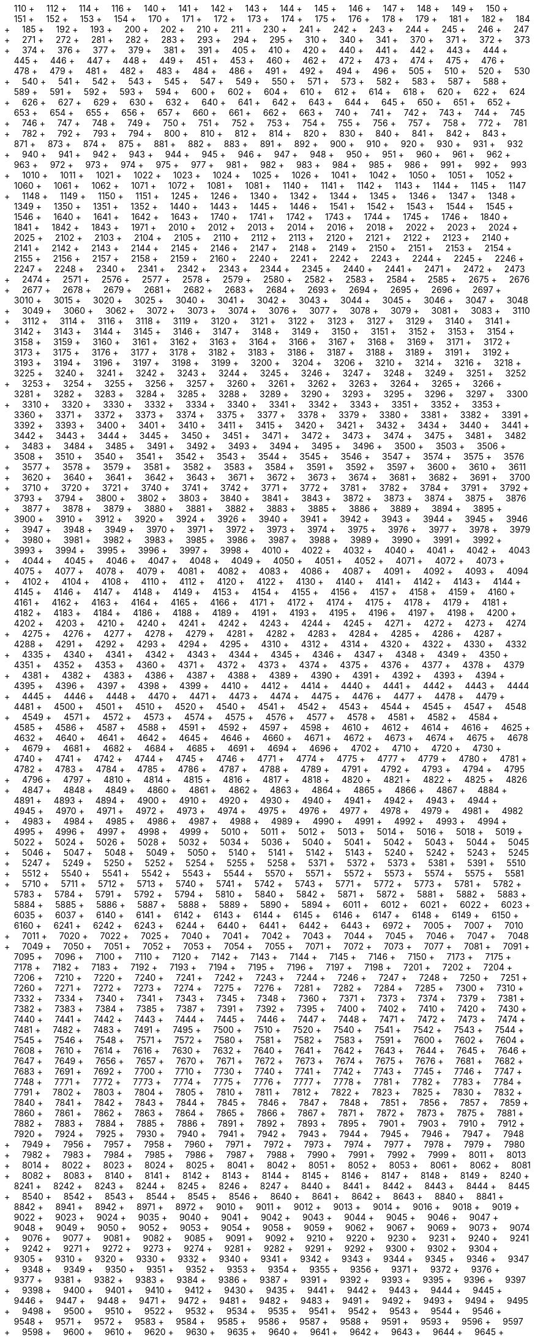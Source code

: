 &nbsp;&nbsp;&nbsp;&nbsp;110 + &nbsp;&nbsp;&nbsp;&nbsp;112 + &nbsp;&nbsp;&nbsp;&nbsp;114 + &nbsp;&nbsp;&nbsp;&nbsp;116 + &nbsp;&nbsp;&nbsp;&nbsp;140 + &nbsp;&nbsp;&nbsp;&nbsp;141 + &nbsp;&nbsp;&nbsp;&nbsp;142 + &nbsp;&nbsp;&nbsp;&nbsp;143 + &nbsp;&nbsp;&nbsp;&nbsp;144 + &nbsp;&nbsp;&nbsp;&nbsp;145 + &nbsp;&nbsp;&nbsp;&nbsp;146 + &nbsp;&nbsp;&nbsp;&nbsp;147 + &nbsp;&nbsp;&nbsp;&nbsp;148 + &nbsp;&nbsp;&nbsp;&nbsp;149 + &nbsp;&nbsp;&nbsp;&nbsp;150 + &nbsp;&nbsp;&nbsp;&nbsp;151 + &nbsp;&nbsp;&nbsp;&nbsp;152 + &nbsp;&nbsp;&nbsp;&nbsp;153 + &nbsp;&nbsp;&nbsp;&nbsp;154 + &nbsp;&nbsp;&nbsp;&nbsp;170 + &nbsp;&nbsp;&nbsp;&nbsp;171 + &nbsp;&nbsp;&nbsp;&nbsp;172 + &nbsp;&nbsp;&nbsp;&nbsp;173 + &nbsp;&nbsp;&nbsp;&nbsp;174 + &nbsp;&nbsp;&nbsp;&nbsp;175 + &nbsp;&nbsp;&nbsp;&nbsp;176 + &nbsp;&nbsp;&nbsp;&nbsp;178 + &nbsp;&nbsp;&nbsp;&nbsp;179 + &nbsp;&nbsp;&nbsp;&nbsp;181 + &nbsp;&nbsp;&nbsp;&nbsp;182 + &nbsp;&nbsp;&nbsp;&nbsp;184 + &nbsp;&nbsp;&nbsp;&nbsp;185 + &nbsp;&nbsp;&nbsp;&nbsp;192 + &nbsp;&nbsp;&nbsp;&nbsp;193 + &nbsp;&nbsp;&nbsp;&nbsp;200 + &nbsp;&nbsp;&nbsp;&nbsp;202 + &nbsp;&nbsp;&nbsp;&nbsp;210 + &nbsp;&nbsp;&nbsp;&nbsp;211 + &nbsp;&nbsp;&nbsp;&nbsp;230 + &nbsp;&nbsp;&nbsp;&nbsp;241 + &nbsp;&nbsp;&nbsp;&nbsp;242 + &nbsp;&nbsp;&nbsp;&nbsp;243 + &nbsp;&nbsp;&nbsp;&nbsp;244 + &nbsp;&nbsp;&nbsp;&nbsp;245 + &nbsp;&nbsp;&nbsp;&nbsp;246 + &nbsp;&nbsp;&nbsp;&nbsp;247 + &nbsp;&nbsp;&nbsp;&nbsp;271 + &nbsp;&nbsp;&nbsp;&nbsp;272 + &nbsp;&nbsp;&nbsp;&nbsp;281 + &nbsp;&nbsp;&nbsp;&nbsp;282 + &nbsp;&nbsp;&nbsp;&nbsp;283 + &nbsp;&nbsp;&nbsp;&nbsp;293 + &nbsp;&nbsp;&nbsp;&nbsp;294 + &nbsp;&nbsp;&nbsp;&nbsp;295 + &nbsp;&nbsp;&nbsp;&nbsp;310 + &nbsp;&nbsp;&nbsp;&nbsp;340 + &nbsp;&nbsp;&nbsp;&nbsp;341 + &nbsp;&nbsp;&nbsp;&nbsp;370 + &nbsp;&nbsp;&nbsp;&nbsp;371 + &nbsp;&nbsp;&nbsp;&nbsp;372 + &nbsp;&nbsp;&nbsp;&nbsp;373 + &nbsp;&nbsp;&nbsp;&nbsp;374 + &nbsp;&nbsp;&nbsp;&nbsp;376 + &nbsp;&nbsp;&nbsp;&nbsp;377 + &nbsp;&nbsp;&nbsp;&nbsp;379 + &nbsp;&nbsp;&nbsp;&nbsp;381 + &nbsp;&nbsp;&nbsp;&nbsp;391 + &nbsp;&nbsp;&nbsp;&nbsp;405 + &nbsp;&nbsp;&nbsp;&nbsp;410 + &nbsp;&nbsp;&nbsp;&nbsp;420 + &nbsp;&nbsp;&nbsp;&nbsp;440 + &nbsp;&nbsp;&nbsp;&nbsp;441 + &nbsp;&nbsp;&nbsp;&nbsp;442 + &nbsp;&nbsp;&nbsp;&nbsp;443 + &nbsp;&nbsp;&nbsp;&nbsp;444 + &nbsp;&nbsp;&nbsp;&nbsp;445 + &nbsp;&nbsp;&nbsp;&nbsp;446 + &nbsp;&nbsp;&nbsp;&nbsp;447 + &nbsp;&nbsp;&nbsp;&nbsp;448 + &nbsp;&nbsp;&nbsp;&nbsp;449 + &nbsp;&nbsp;&nbsp;&nbsp;451 + &nbsp;&nbsp;&nbsp;&nbsp;453 + &nbsp;&nbsp;&nbsp;&nbsp;460 + &nbsp;&nbsp;&nbsp;&nbsp;462 + &nbsp;&nbsp;&nbsp;&nbsp;472 + &nbsp;&nbsp;&nbsp;&nbsp;473 + &nbsp;&nbsp;&nbsp;&nbsp;474 + &nbsp;&nbsp;&nbsp;&nbsp;475 + &nbsp;&nbsp;&nbsp;&nbsp;476 + &nbsp;&nbsp;&nbsp;&nbsp;478 + &nbsp;&nbsp;&nbsp;&nbsp;479 + &nbsp;&nbsp;&nbsp;&nbsp;481 + &nbsp;&nbsp;&nbsp;&nbsp;482 + &nbsp;&nbsp;&nbsp;&nbsp;483 + &nbsp;&nbsp;&nbsp;&nbsp;484 + &nbsp;&nbsp;&nbsp;&nbsp;486 + &nbsp;&nbsp;&nbsp;&nbsp;491 + &nbsp;&nbsp;&nbsp;&nbsp;492 + &nbsp;&nbsp;&nbsp;&nbsp;494 + &nbsp;&nbsp;&nbsp;&nbsp;496 + &nbsp;&nbsp;&nbsp;&nbsp;505 + &nbsp;&nbsp;&nbsp;&nbsp;510 + &nbsp;&nbsp;&nbsp;&nbsp;520 + &nbsp;&nbsp;&nbsp;&nbsp;530 + &nbsp;&nbsp;&nbsp;&nbsp;540 + &nbsp;&nbsp;&nbsp;&nbsp;541 + &nbsp;&nbsp;&nbsp;&nbsp;542 + &nbsp;&nbsp;&nbsp;&nbsp;543 + &nbsp;&nbsp;&nbsp;&nbsp;545 + &nbsp;&nbsp;&nbsp;&nbsp;547 + &nbsp;&nbsp;&nbsp;&nbsp;549 + &nbsp;&nbsp;&nbsp;&nbsp;550 + &nbsp;&nbsp;&nbsp;&nbsp;571 + &nbsp;&nbsp;&nbsp;&nbsp;573 + &nbsp;&nbsp;&nbsp;&nbsp;582 + &nbsp;&nbsp;&nbsp;&nbsp;583 + &nbsp;&nbsp;&nbsp;&nbsp;587 + &nbsp;&nbsp;&nbsp;&nbsp;588 + &nbsp;&nbsp;&nbsp;&nbsp;589 + &nbsp;&nbsp;&nbsp;&nbsp;591 + &nbsp;&nbsp;&nbsp;&nbsp;592 + &nbsp;&nbsp;&nbsp;&nbsp;593 + &nbsp;&nbsp;&nbsp;&nbsp;594 + &nbsp;&nbsp;&nbsp;&nbsp;600 + &nbsp;&nbsp;&nbsp;&nbsp;602 + &nbsp;&nbsp;&nbsp;&nbsp;604 + &nbsp;&nbsp;&nbsp;&nbsp;610 + &nbsp;&nbsp;&nbsp;&nbsp;612 + &nbsp;&nbsp;&nbsp;&nbsp;614 + &nbsp;&nbsp;&nbsp;&nbsp;618 + &nbsp;&nbsp;&nbsp;&nbsp;620 + &nbsp;&nbsp;&nbsp;&nbsp;622 + &nbsp;&nbsp;&nbsp;&nbsp;624 + &nbsp;&nbsp;&nbsp;&nbsp;626 + &nbsp;&nbsp;&nbsp;&nbsp;627 + &nbsp;&nbsp;&nbsp;&nbsp;629 + &nbsp;&nbsp;&nbsp;&nbsp;630 + &nbsp;&nbsp;&nbsp;&nbsp;632 + &nbsp;&nbsp;&nbsp;&nbsp;640 + &nbsp;&nbsp;&nbsp;&nbsp;641 + &nbsp;&nbsp;&nbsp;&nbsp;642 + &nbsp;&nbsp;&nbsp;&nbsp;643 + &nbsp;&nbsp;&nbsp;&nbsp;644 + &nbsp;&nbsp;&nbsp;&nbsp;645 + &nbsp;&nbsp;&nbsp;&nbsp;650 + &nbsp;&nbsp;&nbsp;&nbsp;651 + &nbsp;&nbsp;&nbsp;&nbsp;652 + &nbsp;&nbsp;&nbsp;&nbsp;653 + &nbsp;&nbsp;&nbsp;&nbsp;654 + &nbsp;&nbsp;&nbsp;&nbsp;655 + &nbsp;&nbsp;&nbsp;&nbsp;656 + &nbsp;&nbsp;&nbsp;&nbsp;657 + &nbsp;&nbsp;&nbsp;&nbsp;660 + &nbsp;&nbsp;&nbsp;&nbsp;661 + &nbsp;&nbsp;&nbsp;&nbsp;662 + &nbsp;&nbsp;&nbsp;&nbsp;663 + &nbsp;&nbsp;&nbsp;&nbsp;740 + &nbsp;&nbsp;&nbsp;&nbsp;741 + &nbsp;&nbsp;&nbsp;&nbsp;742 + &nbsp;&nbsp;&nbsp;&nbsp;743 + &nbsp;&nbsp;&nbsp;&nbsp;744 + &nbsp;&nbsp;&nbsp;&nbsp;745 + &nbsp;&nbsp;&nbsp;&nbsp;746 + &nbsp;&nbsp;&nbsp;&nbsp;747 + &nbsp;&nbsp;&nbsp;&nbsp;748 + &nbsp;&nbsp;&nbsp;&nbsp;749 + &nbsp;&nbsp;&nbsp;&nbsp;750 + &nbsp;&nbsp;&nbsp;&nbsp;751 + &nbsp;&nbsp;&nbsp;&nbsp;752 + &nbsp;&nbsp;&nbsp;&nbsp;753 + &nbsp;&nbsp;&nbsp;&nbsp;754 + &nbsp;&nbsp;&nbsp;&nbsp;755 + &nbsp;&nbsp;&nbsp;&nbsp;756 + &nbsp;&nbsp;&nbsp;&nbsp;757 + &nbsp;&nbsp;&nbsp;&nbsp;758 + &nbsp;&nbsp;&nbsp;&nbsp;772 + &nbsp;&nbsp;&nbsp;&nbsp;781 + &nbsp;&nbsp;&nbsp;&nbsp;782 + &nbsp;&nbsp;&nbsp;&nbsp;792 + &nbsp;&nbsp;&nbsp;&nbsp;793 + &nbsp;&nbsp;&nbsp;&nbsp;794 + &nbsp;&nbsp;&nbsp;&nbsp;800 + &nbsp;&nbsp;&nbsp;&nbsp;810 + &nbsp;&nbsp;&nbsp;&nbsp;812 + &nbsp;&nbsp;&nbsp;&nbsp;814 + &nbsp;&nbsp;&nbsp;&nbsp;820 + &nbsp;&nbsp;&nbsp;&nbsp;830 + &nbsp;&nbsp;&nbsp;&nbsp;840 + &nbsp;&nbsp;&nbsp;&nbsp;841 + &nbsp;&nbsp;&nbsp;&nbsp;842 + &nbsp;&nbsp;&nbsp;&nbsp;843 + &nbsp;&nbsp;&nbsp;&nbsp;871 + &nbsp;&nbsp;&nbsp;&nbsp;873 + &nbsp;&nbsp;&nbsp;&nbsp;874 + &nbsp;&nbsp;&nbsp;&nbsp;875 + &nbsp;&nbsp;&nbsp;&nbsp;881 + &nbsp;&nbsp;&nbsp;&nbsp;882 + &nbsp;&nbsp;&nbsp;&nbsp;883 + &nbsp;&nbsp;&nbsp;&nbsp;891 + &nbsp;&nbsp;&nbsp;&nbsp;892 + &nbsp;&nbsp;&nbsp;&nbsp;900 + &nbsp;&nbsp;&nbsp;&nbsp;910 + &nbsp;&nbsp;&nbsp;&nbsp;920 + &nbsp;&nbsp;&nbsp;&nbsp;930 + &nbsp;&nbsp;&nbsp;&nbsp;931 + &nbsp;&nbsp;&nbsp;&nbsp;932 + &nbsp;&nbsp;&nbsp;&nbsp;940 + &nbsp;&nbsp;&nbsp;&nbsp;941 + &nbsp;&nbsp;&nbsp;&nbsp;942 + &nbsp;&nbsp;&nbsp;&nbsp;943 + &nbsp;&nbsp;&nbsp;&nbsp;944 + &nbsp;&nbsp;&nbsp;&nbsp;945 + &nbsp;&nbsp;&nbsp;&nbsp;946 + &nbsp;&nbsp;&nbsp;&nbsp;947 + &nbsp;&nbsp;&nbsp;&nbsp;948 + &nbsp;&nbsp;&nbsp;&nbsp;950 + &nbsp;&nbsp;&nbsp;&nbsp;951 + &nbsp;&nbsp;&nbsp;&nbsp;960 + &nbsp;&nbsp;&nbsp;&nbsp;961 + &nbsp;&nbsp;&nbsp;&nbsp;962 + &nbsp;&nbsp;&nbsp;&nbsp;963 + &nbsp;&nbsp;&nbsp;&nbsp;972 + &nbsp;&nbsp;&nbsp;&nbsp;973 + &nbsp;&nbsp;&nbsp;&nbsp;974 + &nbsp;&nbsp;&nbsp;&nbsp;975 + &nbsp;&nbsp;&nbsp;&nbsp;977 + &nbsp;&nbsp;&nbsp;&nbsp;981 + &nbsp;&nbsp;&nbsp;&nbsp;982 + &nbsp;&nbsp;&nbsp;&nbsp;983 + &nbsp;&nbsp;&nbsp;&nbsp;984 + &nbsp;&nbsp;&nbsp;&nbsp;985 + &nbsp;&nbsp;&nbsp;&nbsp;986 + &nbsp;&nbsp;&nbsp;&nbsp;991 + &nbsp;&nbsp;&nbsp;&nbsp;992 + &nbsp;&nbsp;&nbsp;&nbsp;993 + &nbsp;&nbsp;&nbsp;&nbsp;1010 + &nbsp;&nbsp;&nbsp;&nbsp;1011 + &nbsp;&nbsp;&nbsp;&nbsp;1021 + &nbsp;&nbsp;&nbsp;&nbsp;1022 + &nbsp;&nbsp;&nbsp;&nbsp;1023 + &nbsp;&nbsp;&nbsp;&nbsp;1024 + &nbsp;&nbsp;&nbsp;&nbsp;1025 + &nbsp;&nbsp;&nbsp;&nbsp;1026 + &nbsp;&nbsp;&nbsp;&nbsp;1041 + &nbsp;&nbsp;&nbsp;&nbsp;1042 + &nbsp;&nbsp;&nbsp;&nbsp;1050 + &nbsp;&nbsp;&nbsp;&nbsp;1051 + &nbsp;&nbsp;&nbsp;&nbsp;1052 + &nbsp;&nbsp;&nbsp;&nbsp;1060 + &nbsp;&nbsp;&nbsp;&nbsp;1061 + &nbsp;&nbsp;&nbsp;&nbsp;1062 + &nbsp;&nbsp;&nbsp;&nbsp;1071 + &nbsp;&nbsp;&nbsp;&nbsp;1072 + &nbsp;&nbsp;&nbsp;&nbsp;1081 + &nbsp;&nbsp;&nbsp;&nbsp;1081 + &nbsp;&nbsp;&nbsp;&nbsp;1140 + &nbsp;&nbsp;&nbsp;&nbsp;1141 + &nbsp;&nbsp;&nbsp;&nbsp;1142 + &nbsp;&nbsp;&nbsp;&nbsp;1143 + &nbsp;&nbsp;&nbsp;&nbsp;1144 + &nbsp;&nbsp;&nbsp;&nbsp;1145 + &nbsp;&nbsp;&nbsp;&nbsp;1147 + &nbsp;&nbsp;&nbsp;&nbsp;1148 + &nbsp;&nbsp;&nbsp;&nbsp;1149 + &nbsp;&nbsp;&nbsp;&nbsp;1150 + &nbsp;&nbsp;&nbsp;&nbsp;1151 + &nbsp;&nbsp;&nbsp;&nbsp;1245 + &nbsp;&nbsp;&nbsp;&nbsp;1246 + &nbsp;&nbsp;&nbsp;&nbsp;1340 + &nbsp;&nbsp;&nbsp;&nbsp;1342 + &nbsp;&nbsp;&nbsp;&nbsp;1344 + &nbsp;&nbsp;&nbsp;&nbsp;1345 + &nbsp;&nbsp;&nbsp;&nbsp;1346 + &nbsp;&nbsp;&nbsp;&nbsp;1347 + &nbsp;&nbsp;&nbsp;&nbsp;1348 + &nbsp;&nbsp;&nbsp;&nbsp;1349 + &nbsp;&nbsp;&nbsp;&nbsp;1350 + &nbsp;&nbsp;&nbsp;&nbsp;1351 + &nbsp;&nbsp;&nbsp;&nbsp;1352 + &nbsp;&nbsp;&nbsp;&nbsp;1440 + &nbsp;&nbsp;&nbsp;&nbsp;1443 + &nbsp;&nbsp;&nbsp;&nbsp;1445 + &nbsp;&nbsp;&nbsp;&nbsp;1446 + &nbsp;&nbsp;&nbsp;&nbsp;1541 + &nbsp;&nbsp;&nbsp;&nbsp;1542 + &nbsp;&nbsp;&nbsp;&nbsp;1543 + &nbsp;&nbsp;&nbsp;&nbsp;1544 + &nbsp;&nbsp;&nbsp;&nbsp;1545 + &nbsp;&nbsp;&nbsp;&nbsp;1546 + &nbsp;&nbsp;&nbsp;&nbsp;1640 + &nbsp;&nbsp;&nbsp;&nbsp;1641 + &nbsp;&nbsp;&nbsp;&nbsp;1642 + &nbsp;&nbsp;&nbsp;&nbsp;1643 + &nbsp;&nbsp;&nbsp;&nbsp;1740 + &nbsp;&nbsp;&nbsp;&nbsp;1741 + &nbsp;&nbsp;&nbsp;&nbsp;1742 + &nbsp;&nbsp;&nbsp;&nbsp;1743 + &nbsp;&nbsp;&nbsp;&nbsp;1744 + &nbsp;&nbsp;&nbsp;&nbsp;1745 + &nbsp;&nbsp;&nbsp;&nbsp;1746 + &nbsp;&nbsp;&nbsp;&nbsp;1840 + &nbsp;&nbsp;&nbsp;&nbsp;1841 + &nbsp;&nbsp;&nbsp;&nbsp;1842 + &nbsp;&nbsp;&nbsp;&nbsp;1843 + &nbsp;&nbsp;&nbsp;&nbsp;1971 + &nbsp;&nbsp;&nbsp;&nbsp;2010 + &nbsp;&nbsp;&nbsp;&nbsp;2012 + &nbsp;&nbsp;&nbsp;&nbsp;2013 + &nbsp;&nbsp;&nbsp;&nbsp;2014 + &nbsp;&nbsp;&nbsp;&nbsp;2016 + &nbsp;&nbsp;&nbsp;&nbsp;2018 + &nbsp;&nbsp;&nbsp;&nbsp;2022 + &nbsp;&nbsp;&nbsp;&nbsp;2023 + &nbsp;&nbsp;&nbsp;&nbsp;2024 + &nbsp;&nbsp;&nbsp;&nbsp;2025 + &nbsp;&nbsp;&nbsp;&nbsp;2102 + &nbsp;&nbsp;&nbsp;&nbsp;2103 + &nbsp;&nbsp;&nbsp;&nbsp;2104 + &nbsp;&nbsp;&nbsp;&nbsp;2105 + &nbsp;&nbsp;&nbsp;&nbsp;2110 + &nbsp;&nbsp;&nbsp;&nbsp;2112 + &nbsp;&nbsp;&nbsp;&nbsp;2113 + &nbsp;&nbsp;&nbsp;&nbsp;2120 + &nbsp;&nbsp;&nbsp;&nbsp;2121 + &nbsp;&nbsp;&nbsp;&nbsp;2122 + &nbsp;&nbsp;&nbsp;&nbsp;2123 + &nbsp;&nbsp;&nbsp;&nbsp;2140 + &nbsp;&nbsp;&nbsp;&nbsp;2141 + &nbsp;&nbsp;&nbsp;&nbsp;2142 + &nbsp;&nbsp;&nbsp;&nbsp;2143 + &nbsp;&nbsp;&nbsp;&nbsp;2144 + &nbsp;&nbsp;&nbsp;&nbsp;2145 + &nbsp;&nbsp;&nbsp;&nbsp;2146 + &nbsp;&nbsp;&nbsp;&nbsp;2147 + &nbsp;&nbsp;&nbsp;&nbsp;2148 + &nbsp;&nbsp;&nbsp;&nbsp;2149 + &nbsp;&nbsp;&nbsp;&nbsp;2150 + &nbsp;&nbsp;&nbsp;&nbsp;2151 + &nbsp;&nbsp;&nbsp;&nbsp;2153 + &nbsp;&nbsp;&nbsp;&nbsp;2154 + &nbsp;&nbsp;&nbsp;&nbsp;2155 + &nbsp;&nbsp;&nbsp;&nbsp;2156 + &nbsp;&nbsp;&nbsp;&nbsp;2157 + &nbsp;&nbsp;&nbsp;&nbsp;2158 + &nbsp;&nbsp;&nbsp;&nbsp;2159 + &nbsp;&nbsp;&nbsp;&nbsp;2160 + &nbsp;&nbsp;&nbsp;&nbsp;2240 + &nbsp;&nbsp;&nbsp;&nbsp;2241 + &nbsp;&nbsp;&nbsp;&nbsp;2242 + &nbsp;&nbsp;&nbsp;&nbsp;2243 + &nbsp;&nbsp;&nbsp;&nbsp;2244 + &nbsp;&nbsp;&nbsp;&nbsp;2245 + &nbsp;&nbsp;&nbsp;&nbsp;2246 + &nbsp;&nbsp;&nbsp;&nbsp;2247 + &nbsp;&nbsp;&nbsp;&nbsp;2248 + &nbsp;&nbsp;&nbsp;&nbsp;2340 + &nbsp;&nbsp;&nbsp;&nbsp;2341 + &nbsp;&nbsp;&nbsp;&nbsp;2342 + &nbsp;&nbsp;&nbsp;&nbsp;2343 + &nbsp;&nbsp;&nbsp;&nbsp;2344 + &nbsp;&nbsp;&nbsp;&nbsp;2345 + &nbsp;&nbsp;&nbsp;&nbsp;2440 + &nbsp;&nbsp;&nbsp;&nbsp;2441 + &nbsp;&nbsp;&nbsp;&nbsp;2471 + &nbsp;&nbsp;&nbsp;&nbsp;2472 + &nbsp;&nbsp;&nbsp;&nbsp;2473 + &nbsp;&nbsp;&nbsp;&nbsp;2474 + &nbsp;&nbsp;&nbsp;&nbsp;2571 + &nbsp;&nbsp;&nbsp;&nbsp;2576 + &nbsp;&nbsp;&nbsp;&nbsp;2577 + &nbsp;&nbsp;&nbsp;&nbsp;2578 + &nbsp;&nbsp;&nbsp;&nbsp;2579 + &nbsp;&nbsp;&nbsp;&nbsp;2580 + &nbsp;&nbsp;&nbsp;&nbsp;2582 + &nbsp;&nbsp;&nbsp;&nbsp;2583 + &nbsp;&nbsp;&nbsp;&nbsp;2584 + &nbsp;&nbsp;&nbsp;&nbsp;2585 + &nbsp;&nbsp;&nbsp;&nbsp;2675 + &nbsp;&nbsp;&nbsp;&nbsp;2676 + &nbsp;&nbsp;&nbsp;&nbsp;2677 + &nbsp;&nbsp;&nbsp;&nbsp;2678 + &nbsp;&nbsp;&nbsp;&nbsp;2679 + &nbsp;&nbsp;&nbsp;&nbsp;2681 + &nbsp;&nbsp;&nbsp;&nbsp;2682 + &nbsp;&nbsp;&nbsp;&nbsp;2683 + &nbsp;&nbsp;&nbsp;&nbsp;2684 + &nbsp;&nbsp;&nbsp;&nbsp;2693 + &nbsp;&nbsp;&nbsp;&nbsp;2694 + &nbsp;&nbsp;&nbsp;&nbsp;2695 + &nbsp;&nbsp;&nbsp;&nbsp;2696 + &nbsp;&nbsp;&nbsp;&nbsp;2697 + &nbsp;&nbsp;&nbsp;&nbsp;3010 + &nbsp;&nbsp;&nbsp;&nbsp;3015 + &nbsp;&nbsp;&nbsp;&nbsp;3020 + &nbsp;&nbsp;&nbsp;&nbsp;3025 + &nbsp;&nbsp;&nbsp;&nbsp;3040 + &nbsp;&nbsp;&nbsp;&nbsp;3041 + &nbsp;&nbsp;&nbsp;&nbsp;3042 + &nbsp;&nbsp;&nbsp;&nbsp;3043 + &nbsp;&nbsp;&nbsp;&nbsp;3044 + &nbsp;&nbsp;&nbsp;&nbsp;3045 + &nbsp;&nbsp;&nbsp;&nbsp;3046 + &nbsp;&nbsp;&nbsp;&nbsp;3047 + &nbsp;&nbsp;&nbsp;&nbsp;3048 + &nbsp;&nbsp;&nbsp;&nbsp;3049 + &nbsp;&nbsp;&nbsp;&nbsp;3060 + &nbsp;&nbsp;&nbsp;&nbsp;3062 + &nbsp;&nbsp;&nbsp;&nbsp;3072 + &nbsp;&nbsp;&nbsp;&nbsp;3073 + &nbsp;&nbsp;&nbsp;&nbsp;3074 + &nbsp;&nbsp;&nbsp;&nbsp;3076 + &nbsp;&nbsp;&nbsp;&nbsp;3077 + &nbsp;&nbsp;&nbsp;&nbsp;3078 + &nbsp;&nbsp;&nbsp;&nbsp;3079 + &nbsp;&nbsp;&nbsp;&nbsp;3081 + &nbsp;&nbsp;&nbsp;&nbsp;3083 + &nbsp;&nbsp;&nbsp;&nbsp;3110 + &nbsp;&nbsp;&nbsp;&nbsp;3112 + &nbsp;&nbsp;&nbsp;&nbsp;3114 + &nbsp;&nbsp;&nbsp;&nbsp;3116 + &nbsp;&nbsp;&nbsp;&nbsp;3118 + &nbsp;&nbsp;&nbsp;&nbsp;3119 + &nbsp;&nbsp;&nbsp;&nbsp;3120 + &nbsp;&nbsp;&nbsp;&nbsp;3121 + &nbsp;&nbsp;&nbsp;&nbsp;3122 + &nbsp;&nbsp;&nbsp;&nbsp;3123 + &nbsp;&nbsp;&nbsp;&nbsp;3127 + &nbsp;&nbsp;&nbsp;&nbsp;3129 + &nbsp;&nbsp;&nbsp;&nbsp;3140 + &nbsp;&nbsp;&nbsp;&nbsp;3141 + &nbsp;&nbsp;&nbsp;&nbsp;3142 + &nbsp;&nbsp;&nbsp;&nbsp;3143 + &nbsp;&nbsp;&nbsp;&nbsp;3144 + &nbsp;&nbsp;&nbsp;&nbsp;3145 + &nbsp;&nbsp;&nbsp;&nbsp;3146 + &nbsp;&nbsp;&nbsp;&nbsp;3147 + &nbsp;&nbsp;&nbsp;&nbsp;3148 + &nbsp;&nbsp;&nbsp;&nbsp;3149 + &nbsp;&nbsp;&nbsp;&nbsp;3150 + &nbsp;&nbsp;&nbsp;&nbsp;3151 + &nbsp;&nbsp;&nbsp;&nbsp;3152 + &nbsp;&nbsp;&nbsp;&nbsp;3153 + &nbsp;&nbsp;&nbsp;&nbsp;3154 + &nbsp;&nbsp;&nbsp;&nbsp;3158 + &nbsp;&nbsp;&nbsp;&nbsp;3159 + &nbsp;&nbsp;&nbsp;&nbsp;3160 + &nbsp;&nbsp;&nbsp;&nbsp;3161 + &nbsp;&nbsp;&nbsp;&nbsp;3162 + &nbsp;&nbsp;&nbsp;&nbsp;3163 + &nbsp;&nbsp;&nbsp;&nbsp;3164 + &nbsp;&nbsp;&nbsp;&nbsp;3166 + &nbsp;&nbsp;&nbsp;&nbsp;3167 + &nbsp;&nbsp;&nbsp;&nbsp;3168 + &nbsp;&nbsp;&nbsp;&nbsp;3169 + &nbsp;&nbsp;&nbsp;&nbsp;3171 + &nbsp;&nbsp;&nbsp;&nbsp;3172 + &nbsp;&nbsp;&nbsp;&nbsp;3173 + &nbsp;&nbsp;&nbsp;&nbsp;3175 + &nbsp;&nbsp;&nbsp;&nbsp;3176 + &nbsp;&nbsp;&nbsp;&nbsp;3177 + &nbsp;&nbsp;&nbsp;&nbsp;3178 + &nbsp;&nbsp;&nbsp;&nbsp;3182 + &nbsp;&nbsp;&nbsp;&nbsp;3183 + &nbsp;&nbsp;&nbsp;&nbsp;3186 + &nbsp;&nbsp;&nbsp;&nbsp;3187 + &nbsp;&nbsp;&nbsp;&nbsp;3188 + &nbsp;&nbsp;&nbsp;&nbsp;3189 + &nbsp;&nbsp;&nbsp;&nbsp;3191 + &nbsp;&nbsp;&nbsp;&nbsp;3192 + &nbsp;&nbsp;&nbsp;&nbsp;3193 + &nbsp;&nbsp;&nbsp;&nbsp;3194 + &nbsp;&nbsp;&nbsp;&nbsp;3196 + &nbsp;&nbsp;&nbsp;&nbsp;3197 + &nbsp;&nbsp;&nbsp;&nbsp;3198 + &nbsp;&nbsp;&nbsp;&nbsp;3199 + &nbsp;&nbsp;&nbsp;&nbsp;3200 + &nbsp;&nbsp;&nbsp;&nbsp;3204 + &nbsp;&nbsp;&nbsp;&nbsp;3206 + &nbsp;&nbsp;&nbsp;&nbsp;3210 + &nbsp;&nbsp;&nbsp;&nbsp;3214 + &nbsp;&nbsp;&nbsp;&nbsp;3216 + &nbsp;&nbsp;&nbsp;&nbsp;3218 + &nbsp;&nbsp;&nbsp;&nbsp;3225 + &nbsp;&nbsp;&nbsp;&nbsp;3240 + &nbsp;&nbsp;&nbsp;&nbsp;3241 + &nbsp;&nbsp;&nbsp;&nbsp;3242 + &nbsp;&nbsp;&nbsp;&nbsp;3243 + &nbsp;&nbsp;&nbsp;&nbsp;3244 + &nbsp;&nbsp;&nbsp;&nbsp;3245 + &nbsp;&nbsp;&nbsp;&nbsp;3246 + &nbsp;&nbsp;&nbsp;&nbsp;3247 + &nbsp;&nbsp;&nbsp;&nbsp;3248 + &nbsp;&nbsp;&nbsp;&nbsp;3249 + &nbsp;&nbsp;&nbsp;&nbsp;3251 + &nbsp;&nbsp;&nbsp;&nbsp;3252 + &nbsp;&nbsp;&nbsp;&nbsp;3253 + &nbsp;&nbsp;&nbsp;&nbsp;3254 + &nbsp;&nbsp;&nbsp;&nbsp;3255 + &nbsp;&nbsp;&nbsp;&nbsp;3256 + &nbsp;&nbsp;&nbsp;&nbsp;3257 + &nbsp;&nbsp;&nbsp;&nbsp;3260 + &nbsp;&nbsp;&nbsp;&nbsp;3261 + &nbsp;&nbsp;&nbsp;&nbsp;3262 + &nbsp;&nbsp;&nbsp;&nbsp;3263 + &nbsp;&nbsp;&nbsp;&nbsp;3264 + &nbsp;&nbsp;&nbsp;&nbsp;3265 + &nbsp;&nbsp;&nbsp;&nbsp;3266 + &nbsp;&nbsp;&nbsp;&nbsp;3281 + &nbsp;&nbsp;&nbsp;&nbsp;3282 + &nbsp;&nbsp;&nbsp;&nbsp;3283 + &nbsp;&nbsp;&nbsp;&nbsp;3284 + &nbsp;&nbsp;&nbsp;&nbsp;3285 + &nbsp;&nbsp;&nbsp;&nbsp;3288 + &nbsp;&nbsp;&nbsp;&nbsp;3289 + &nbsp;&nbsp;&nbsp;&nbsp;3290 + &nbsp;&nbsp;&nbsp;&nbsp;3293 + &nbsp;&nbsp;&nbsp;&nbsp;3295 + &nbsp;&nbsp;&nbsp;&nbsp;3296 + &nbsp;&nbsp;&nbsp;&nbsp;3297 + &nbsp;&nbsp;&nbsp;&nbsp;3300 + &nbsp;&nbsp;&nbsp;&nbsp;3310 + &nbsp;&nbsp;&nbsp;&nbsp;3320 + &nbsp;&nbsp;&nbsp;&nbsp;3330 + &nbsp;&nbsp;&nbsp;&nbsp;3332 + &nbsp;&nbsp;&nbsp;&nbsp;3334 + &nbsp;&nbsp;&nbsp;&nbsp;3340 + &nbsp;&nbsp;&nbsp;&nbsp;3341 + &nbsp;&nbsp;&nbsp;&nbsp;3342 + &nbsp;&nbsp;&nbsp;&nbsp;3343 + &nbsp;&nbsp;&nbsp;&nbsp;3351 + &nbsp;&nbsp;&nbsp;&nbsp;3352 + &nbsp;&nbsp;&nbsp;&nbsp;3353 + &nbsp;&nbsp;&nbsp;&nbsp;3360 + &nbsp;&nbsp;&nbsp;&nbsp;3371 + &nbsp;&nbsp;&nbsp;&nbsp;3372 + &nbsp;&nbsp;&nbsp;&nbsp;3373 + &nbsp;&nbsp;&nbsp;&nbsp;3374 + &nbsp;&nbsp;&nbsp;&nbsp;3375 + &nbsp;&nbsp;&nbsp;&nbsp;3377 + &nbsp;&nbsp;&nbsp;&nbsp;3378 + &nbsp;&nbsp;&nbsp;&nbsp;3379 + &nbsp;&nbsp;&nbsp;&nbsp;3380 + &nbsp;&nbsp;&nbsp;&nbsp;3381 + &nbsp;&nbsp;&nbsp;&nbsp;3382 + &nbsp;&nbsp;&nbsp;&nbsp;3391 + &nbsp;&nbsp;&nbsp;&nbsp;3392 + &nbsp;&nbsp;&nbsp;&nbsp;3393 + &nbsp;&nbsp;&nbsp;&nbsp;3400 + &nbsp;&nbsp;&nbsp;&nbsp;3401 + &nbsp;&nbsp;&nbsp;&nbsp;3410 + &nbsp;&nbsp;&nbsp;&nbsp;3411 + &nbsp;&nbsp;&nbsp;&nbsp;3415 + &nbsp;&nbsp;&nbsp;&nbsp;3420 + &nbsp;&nbsp;&nbsp;&nbsp;3421 + &nbsp;&nbsp;&nbsp;&nbsp;3432 + &nbsp;&nbsp;&nbsp;&nbsp;3434 + &nbsp;&nbsp;&nbsp;&nbsp;3440 + &nbsp;&nbsp;&nbsp;&nbsp;3441 + &nbsp;&nbsp;&nbsp;&nbsp;3442 + &nbsp;&nbsp;&nbsp;&nbsp;3443 + &nbsp;&nbsp;&nbsp;&nbsp;3444 + &nbsp;&nbsp;&nbsp;&nbsp;3445 + &nbsp;&nbsp;&nbsp;&nbsp;3450 + &nbsp;&nbsp;&nbsp;&nbsp;3451 + &nbsp;&nbsp;&nbsp;&nbsp;3471 + &nbsp;&nbsp;&nbsp;&nbsp;3472 + &nbsp;&nbsp;&nbsp;&nbsp;3473 + &nbsp;&nbsp;&nbsp;&nbsp;3474 + &nbsp;&nbsp;&nbsp;&nbsp;3475 + &nbsp;&nbsp;&nbsp;&nbsp;3481 + &nbsp;&nbsp;&nbsp;&nbsp;3482 + &nbsp;&nbsp;&nbsp;&nbsp;3483 + &nbsp;&nbsp;&nbsp;&nbsp;3484 + &nbsp;&nbsp;&nbsp;&nbsp;3485 + &nbsp;&nbsp;&nbsp;&nbsp;3491 + &nbsp;&nbsp;&nbsp;&nbsp;3492 + &nbsp;&nbsp;&nbsp;&nbsp;3493 + &nbsp;&nbsp;&nbsp;&nbsp;3494 + &nbsp;&nbsp;&nbsp;&nbsp;3495 + &nbsp;&nbsp;&nbsp;&nbsp;3496 + &nbsp;&nbsp;&nbsp;&nbsp;3500 + &nbsp;&nbsp;&nbsp;&nbsp;3503 + &nbsp;&nbsp;&nbsp;&nbsp;3506 + &nbsp;&nbsp;&nbsp;&nbsp;3508 + &nbsp;&nbsp;&nbsp;&nbsp;3510 + &nbsp;&nbsp;&nbsp;&nbsp;3540 + &nbsp;&nbsp;&nbsp;&nbsp;3541 + &nbsp;&nbsp;&nbsp;&nbsp;3542 + &nbsp;&nbsp;&nbsp;&nbsp;3543 + &nbsp;&nbsp;&nbsp;&nbsp;3544 + &nbsp;&nbsp;&nbsp;&nbsp;3545 + &nbsp;&nbsp;&nbsp;&nbsp;3546 + &nbsp;&nbsp;&nbsp;&nbsp;3547 + &nbsp;&nbsp;&nbsp;&nbsp;3574 + &nbsp;&nbsp;&nbsp;&nbsp;3575 + &nbsp;&nbsp;&nbsp;&nbsp;3576 + &nbsp;&nbsp;&nbsp;&nbsp;3577 + &nbsp;&nbsp;&nbsp;&nbsp;3578 + &nbsp;&nbsp;&nbsp;&nbsp;3579 + &nbsp;&nbsp;&nbsp;&nbsp;3581 + &nbsp;&nbsp;&nbsp;&nbsp;3582 + &nbsp;&nbsp;&nbsp;&nbsp;3583 + &nbsp;&nbsp;&nbsp;&nbsp;3584 + &nbsp;&nbsp;&nbsp;&nbsp;3591 + &nbsp;&nbsp;&nbsp;&nbsp;3592 + &nbsp;&nbsp;&nbsp;&nbsp;3597 + &nbsp;&nbsp;&nbsp;&nbsp;3600 + &nbsp;&nbsp;&nbsp;&nbsp;3610 + &nbsp;&nbsp;&nbsp;&nbsp;3611 + &nbsp;&nbsp;&nbsp;&nbsp;3620 + &nbsp;&nbsp;&nbsp;&nbsp;3640 + &nbsp;&nbsp;&nbsp;&nbsp;3641 + &nbsp;&nbsp;&nbsp;&nbsp;3642 + &nbsp;&nbsp;&nbsp;&nbsp;3643 + &nbsp;&nbsp;&nbsp;&nbsp;3671 + &nbsp;&nbsp;&nbsp;&nbsp;3672 + &nbsp;&nbsp;&nbsp;&nbsp;3673 + &nbsp;&nbsp;&nbsp;&nbsp;3674 + &nbsp;&nbsp;&nbsp;&nbsp;3681 + &nbsp;&nbsp;&nbsp;&nbsp;3682 + &nbsp;&nbsp;&nbsp;&nbsp;3691 + &nbsp;&nbsp;&nbsp;&nbsp;3700 + &nbsp;&nbsp;&nbsp;&nbsp;3710 + &nbsp;&nbsp;&nbsp;&nbsp;3720 + &nbsp;&nbsp;&nbsp;&nbsp;3721 + &nbsp;&nbsp;&nbsp;&nbsp;3740 + &nbsp;&nbsp;&nbsp;&nbsp;3741 + &nbsp;&nbsp;&nbsp;&nbsp;3742 + &nbsp;&nbsp;&nbsp;&nbsp;3771 + &nbsp;&nbsp;&nbsp;&nbsp;3772 + &nbsp;&nbsp;&nbsp;&nbsp;3781 + &nbsp;&nbsp;&nbsp;&nbsp;3782 + &nbsp;&nbsp;&nbsp;&nbsp;3784 + &nbsp;&nbsp;&nbsp;&nbsp;3791 + &nbsp;&nbsp;&nbsp;&nbsp;3792 + &nbsp;&nbsp;&nbsp;&nbsp;3793 + &nbsp;&nbsp;&nbsp;&nbsp;3794 + &nbsp;&nbsp;&nbsp;&nbsp;3800 + &nbsp;&nbsp;&nbsp;&nbsp;3802 + &nbsp;&nbsp;&nbsp;&nbsp;3803 + &nbsp;&nbsp;&nbsp;&nbsp;3840 + &nbsp;&nbsp;&nbsp;&nbsp;3841 + &nbsp;&nbsp;&nbsp;&nbsp;3843 + &nbsp;&nbsp;&nbsp;&nbsp;3872 + &nbsp;&nbsp;&nbsp;&nbsp;3873 + &nbsp;&nbsp;&nbsp;&nbsp;3874 + &nbsp;&nbsp;&nbsp;&nbsp;3875 + &nbsp;&nbsp;&nbsp;&nbsp;3876 + &nbsp;&nbsp;&nbsp;&nbsp;3877 + &nbsp;&nbsp;&nbsp;&nbsp;3878 + &nbsp;&nbsp;&nbsp;&nbsp;3879 + &nbsp;&nbsp;&nbsp;&nbsp;3880 + &nbsp;&nbsp;&nbsp;&nbsp;3881 + &nbsp;&nbsp;&nbsp;&nbsp;3882 + &nbsp;&nbsp;&nbsp;&nbsp;3883 + &nbsp;&nbsp;&nbsp;&nbsp;3885 + &nbsp;&nbsp;&nbsp;&nbsp;3886 + &nbsp;&nbsp;&nbsp;&nbsp;3889 + &nbsp;&nbsp;&nbsp;&nbsp;3894 + &nbsp;&nbsp;&nbsp;&nbsp;3895 + &nbsp;&nbsp;&nbsp;&nbsp;3900 + &nbsp;&nbsp;&nbsp;&nbsp;3910 + &nbsp;&nbsp;&nbsp;&nbsp;3912 + &nbsp;&nbsp;&nbsp;&nbsp;3920 + &nbsp;&nbsp;&nbsp;&nbsp;3924 + &nbsp;&nbsp;&nbsp;&nbsp;3926 + &nbsp;&nbsp;&nbsp;&nbsp;3940 + &nbsp;&nbsp;&nbsp;&nbsp;3941 + &nbsp;&nbsp;&nbsp;&nbsp;3942 + &nbsp;&nbsp;&nbsp;&nbsp;3943 + &nbsp;&nbsp;&nbsp;&nbsp;3944 + &nbsp;&nbsp;&nbsp;&nbsp;3945 + &nbsp;&nbsp;&nbsp;&nbsp;3946 + &nbsp;&nbsp;&nbsp;&nbsp;3947 + &nbsp;&nbsp;&nbsp;&nbsp;3948 + &nbsp;&nbsp;&nbsp;&nbsp;3949 + &nbsp;&nbsp;&nbsp;&nbsp;3970 + &nbsp;&nbsp;&nbsp;&nbsp;3971 + &nbsp;&nbsp;&nbsp;&nbsp;3972 + &nbsp;&nbsp;&nbsp;&nbsp;3973 + &nbsp;&nbsp;&nbsp;&nbsp;3974 + &nbsp;&nbsp;&nbsp;&nbsp;3975 + &nbsp;&nbsp;&nbsp;&nbsp;3976 + &nbsp;&nbsp;&nbsp;&nbsp;3977 + &nbsp;&nbsp;&nbsp;&nbsp;3978 + &nbsp;&nbsp;&nbsp;&nbsp;3979 + &nbsp;&nbsp;&nbsp;&nbsp;3980 + &nbsp;&nbsp;&nbsp;&nbsp;3981 + &nbsp;&nbsp;&nbsp;&nbsp;3982 + &nbsp;&nbsp;&nbsp;&nbsp;3983 + &nbsp;&nbsp;&nbsp;&nbsp;3985 + &nbsp;&nbsp;&nbsp;&nbsp;3986 + &nbsp;&nbsp;&nbsp;&nbsp;3987 + &nbsp;&nbsp;&nbsp;&nbsp;3988 + &nbsp;&nbsp;&nbsp;&nbsp;3989 + &nbsp;&nbsp;&nbsp;&nbsp;3990 + &nbsp;&nbsp;&nbsp;&nbsp;3991 + &nbsp;&nbsp;&nbsp;&nbsp;3992 + &nbsp;&nbsp;&nbsp;&nbsp;3993 + &nbsp;&nbsp;&nbsp;&nbsp;3994 + &nbsp;&nbsp;&nbsp;&nbsp;3995 + &nbsp;&nbsp;&nbsp;&nbsp;3996 + &nbsp;&nbsp;&nbsp;&nbsp;3997 + &nbsp;&nbsp;&nbsp;&nbsp;3998 + &nbsp;&nbsp;&nbsp;&nbsp;4010 + &nbsp;&nbsp;&nbsp;&nbsp;4022 + &nbsp;&nbsp;&nbsp;&nbsp;4032 + &nbsp;&nbsp;&nbsp;&nbsp;4040 + &nbsp;&nbsp;&nbsp;&nbsp;4041 + &nbsp;&nbsp;&nbsp;&nbsp;4042 + &nbsp;&nbsp;&nbsp;&nbsp;4043 + &nbsp;&nbsp;&nbsp;&nbsp;4044 + &nbsp;&nbsp;&nbsp;&nbsp;4045 + &nbsp;&nbsp;&nbsp;&nbsp;4046 + &nbsp;&nbsp;&nbsp;&nbsp;4047 + &nbsp;&nbsp;&nbsp;&nbsp;4048 + &nbsp;&nbsp;&nbsp;&nbsp;4049 + &nbsp;&nbsp;&nbsp;&nbsp;4050 + &nbsp;&nbsp;&nbsp;&nbsp;4051 + &nbsp;&nbsp;&nbsp;&nbsp;4052 + &nbsp;&nbsp;&nbsp;&nbsp;4071 + &nbsp;&nbsp;&nbsp;&nbsp;4072 + &nbsp;&nbsp;&nbsp;&nbsp;4073 + &nbsp;&nbsp;&nbsp;&nbsp;4075 + &nbsp;&nbsp;&nbsp;&nbsp;4077 + &nbsp;&nbsp;&nbsp;&nbsp;4078 + &nbsp;&nbsp;&nbsp;&nbsp;4079 + &nbsp;&nbsp;&nbsp;&nbsp;4081 + &nbsp;&nbsp;&nbsp;&nbsp;4082 + &nbsp;&nbsp;&nbsp;&nbsp;4083 + &nbsp;&nbsp;&nbsp;&nbsp;4086 + &nbsp;&nbsp;&nbsp;&nbsp;4087 + &nbsp;&nbsp;&nbsp;&nbsp;4091 + &nbsp;&nbsp;&nbsp;&nbsp;4092 + &nbsp;&nbsp;&nbsp;&nbsp;4093 + &nbsp;&nbsp;&nbsp;&nbsp;4094 + &nbsp;&nbsp;&nbsp;&nbsp;4102 + &nbsp;&nbsp;&nbsp;&nbsp;4104 + &nbsp;&nbsp;&nbsp;&nbsp;4108 + &nbsp;&nbsp;&nbsp;&nbsp;4110 + &nbsp;&nbsp;&nbsp;&nbsp;4112 + &nbsp;&nbsp;&nbsp;&nbsp;4120 + &nbsp;&nbsp;&nbsp;&nbsp;4122 + &nbsp;&nbsp;&nbsp;&nbsp;4130 + &nbsp;&nbsp;&nbsp;&nbsp;4140 + &nbsp;&nbsp;&nbsp;&nbsp;4141 + &nbsp;&nbsp;&nbsp;&nbsp;4142 + &nbsp;&nbsp;&nbsp;&nbsp;4143 + &nbsp;&nbsp;&nbsp;&nbsp;4144 + &nbsp;&nbsp;&nbsp;&nbsp;4145 + &nbsp;&nbsp;&nbsp;&nbsp;4146 + &nbsp;&nbsp;&nbsp;&nbsp;4147 + &nbsp;&nbsp;&nbsp;&nbsp;4148 + &nbsp;&nbsp;&nbsp;&nbsp;4149 + &nbsp;&nbsp;&nbsp;&nbsp;4153 + &nbsp;&nbsp;&nbsp;&nbsp;4154 + &nbsp;&nbsp;&nbsp;&nbsp;4155 + &nbsp;&nbsp;&nbsp;&nbsp;4156 + &nbsp;&nbsp;&nbsp;&nbsp;4157 + &nbsp;&nbsp;&nbsp;&nbsp;4158 + &nbsp;&nbsp;&nbsp;&nbsp;4159 + &nbsp;&nbsp;&nbsp;&nbsp;4160 + &nbsp;&nbsp;&nbsp;&nbsp;4161 + &nbsp;&nbsp;&nbsp;&nbsp;4162 + &nbsp;&nbsp;&nbsp;&nbsp;4163 + &nbsp;&nbsp;&nbsp;&nbsp;4164 + &nbsp;&nbsp;&nbsp;&nbsp;4165 + &nbsp;&nbsp;&nbsp;&nbsp;4166 + &nbsp;&nbsp;&nbsp;&nbsp;4171 + &nbsp;&nbsp;&nbsp;&nbsp;4172 + &nbsp;&nbsp;&nbsp;&nbsp;4174 + &nbsp;&nbsp;&nbsp;&nbsp;4175 + &nbsp;&nbsp;&nbsp;&nbsp;4178 + &nbsp;&nbsp;&nbsp;&nbsp;4179 + &nbsp;&nbsp;&nbsp;&nbsp;4181 + &nbsp;&nbsp;&nbsp;&nbsp;4182 + &nbsp;&nbsp;&nbsp;&nbsp;4183 + &nbsp;&nbsp;&nbsp;&nbsp;4184 + &nbsp;&nbsp;&nbsp;&nbsp;4186 + &nbsp;&nbsp;&nbsp;&nbsp;4188 + &nbsp;&nbsp;&nbsp;&nbsp;4189 + &nbsp;&nbsp;&nbsp;&nbsp;4191 + &nbsp;&nbsp;&nbsp;&nbsp;4193 + &nbsp;&nbsp;&nbsp;&nbsp;4195 + &nbsp;&nbsp;&nbsp;&nbsp;4196 + &nbsp;&nbsp;&nbsp;&nbsp;4197 + &nbsp;&nbsp;&nbsp;&nbsp;4198 + &nbsp;&nbsp;&nbsp;&nbsp;4200 + &nbsp;&nbsp;&nbsp;&nbsp;4202 + &nbsp;&nbsp;&nbsp;&nbsp;4203 + &nbsp;&nbsp;&nbsp;&nbsp;4210 + &nbsp;&nbsp;&nbsp;&nbsp;4240 + &nbsp;&nbsp;&nbsp;&nbsp;4241 + &nbsp;&nbsp;&nbsp;&nbsp;4242 + &nbsp;&nbsp;&nbsp;&nbsp;4243 + &nbsp;&nbsp;&nbsp;&nbsp;4244 + &nbsp;&nbsp;&nbsp;&nbsp;4245 + &nbsp;&nbsp;&nbsp;&nbsp;4271 + &nbsp;&nbsp;&nbsp;&nbsp;4272 + &nbsp;&nbsp;&nbsp;&nbsp;4273 + &nbsp;&nbsp;&nbsp;&nbsp;4274 + &nbsp;&nbsp;&nbsp;&nbsp;4275 + &nbsp;&nbsp;&nbsp;&nbsp;4276 + &nbsp;&nbsp;&nbsp;&nbsp;4277 + &nbsp;&nbsp;&nbsp;&nbsp;4278 + &nbsp;&nbsp;&nbsp;&nbsp;4279 + &nbsp;&nbsp;&nbsp;&nbsp;4281 + &nbsp;&nbsp;&nbsp;&nbsp;4282 + &nbsp;&nbsp;&nbsp;&nbsp;4283 + &nbsp;&nbsp;&nbsp;&nbsp;4284 + &nbsp;&nbsp;&nbsp;&nbsp;4285 + &nbsp;&nbsp;&nbsp;&nbsp;4286 + &nbsp;&nbsp;&nbsp;&nbsp;4287 + &nbsp;&nbsp;&nbsp;&nbsp;4288 + &nbsp;&nbsp;&nbsp;&nbsp;4291 + &nbsp;&nbsp;&nbsp;&nbsp;4292 + &nbsp;&nbsp;&nbsp;&nbsp;4293 + &nbsp;&nbsp;&nbsp;&nbsp;4294 + &nbsp;&nbsp;&nbsp;&nbsp;4295 + &nbsp;&nbsp;&nbsp;&nbsp;4310 + &nbsp;&nbsp;&nbsp;&nbsp;4312 + &nbsp;&nbsp;&nbsp;&nbsp;4314 + &nbsp;&nbsp;&nbsp;&nbsp;4320 + &nbsp;&nbsp;&nbsp;&nbsp;4322 + &nbsp;&nbsp;&nbsp;&nbsp;4330 + &nbsp;&nbsp;&nbsp;&nbsp;4332 + &nbsp;&nbsp;&nbsp;&nbsp;4335 + &nbsp;&nbsp;&nbsp;&nbsp;4340 + &nbsp;&nbsp;&nbsp;&nbsp;4341 + &nbsp;&nbsp;&nbsp;&nbsp;4342 + &nbsp;&nbsp;&nbsp;&nbsp;4343 + &nbsp;&nbsp;&nbsp;&nbsp;4344 + &nbsp;&nbsp;&nbsp;&nbsp;4345 + &nbsp;&nbsp;&nbsp;&nbsp;4346 + &nbsp;&nbsp;&nbsp;&nbsp;4347 + &nbsp;&nbsp;&nbsp;&nbsp;4348 + &nbsp;&nbsp;&nbsp;&nbsp;4349 + &nbsp;&nbsp;&nbsp;&nbsp;4350 + &nbsp;&nbsp;&nbsp;&nbsp;4351 + &nbsp;&nbsp;&nbsp;&nbsp;4352 + &nbsp;&nbsp;&nbsp;&nbsp;4353 + &nbsp;&nbsp;&nbsp;&nbsp;4360 + &nbsp;&nbsp;&nbsp;&nbsp;4371 + &nbsp;&nbsp;&nbsp;&nbsp;4372 + &nbsp;&nbsp;&nbsp;&nbsp;4373 + &nbsp;&nbsp;&nbsp;&nbsp;4374 + &nbsp;&nbsp;&nbsp;&nbsp;4375 + &nbsp;&nbsp;&nbsp;&nbsp;4376 + &nbsp;&nbsp;&nbsp;&nbsp;4377 + &nbsp;&nbsp;&nbsp;&nbsp;4378 + &nbsp;&nbsp;&nbsp;&nbsp;4379 + &nbsp;&nbsp;&nbsp;&nbsp;4381 + &nbsp;&nbsp;&nbsp;&nbsp;4382 + &nbsp;&nbsp;&nbsp;&nbsp;4383 + &nbsp;&nbsp;&nbsp;&nbsp;4386 + &nbsp;&nbsp;&nbsp;&nbsp;4387 + &nbsp;&nbsp;&nbsp;&nbsp;4388 + &nbsp;&nbsp;&nbsp;&nbsp;4389 + &nbsp;&nbsp;&nbsp;&nbsp;4390 + &nbsp;&nbsp;&nbsp;&nbsp;4391 + &nbsp;&nbsp;&nbsp;&nbsp;4392 + &nbsp;&nbsp;&nbsp;&nbsp;4393 + &nbsp;&nbsp;&nbsp;&nbsp;4394 + &nbsp;&nbsp;&nbsp;&nbsp;4395 + &nbsp;&nbsp;&nbsp;&nbsp;4396 + &nbsp;&nbsp;&nbsp;&nbsp;4397 + &nbsp;&nbsp;&nbsp;&nbsp;4398 + &nbsp;&nbsp;&nbsp;&nbsp;4399 + &nbsp;&nbsp;&nbsp;&nbsp;4410 + &nbsp;&nbsp;&nbsp;&nbsp;4412 + &nbsp;&nbsp;&nbsp;&nbsp;4414 + &nbsp;&nbsp;&nbsp;&nbsp;4440 + &nbsp;&nbsp;&nbsp;&nbsp;4441 + &nbsp;&nbsp;&nbsp;&nbsp;4442 + &nbsp;&nbsp;&nbsp;&nbsp;4443 + &nbsp;&nbsp;&nbsp;&nbsp;4444 + &nbsp;&nbsp;&nbsp;&nbsp;4445 + &nbsp;&nbsp;&nbsp;&nbsp;4446 + &nbsp;&nbsp;&nbsp;&nbsp;4448 + &nbsp;&nbsp;&nbsp;&nbsp;4470 + &nbsp;&nbsp;&nbsp;&nbsp;4471 + &nbsp;&nbsp;&nbsp;&nbsp;4473 + &nbsp;&nbsp;&nbsp;&nbsp;4474 + &nbsp;&nbsp;&nbsp;&nbsp;4475 + &nbsp;&nbsp;&nbsp;&nbsp;4476 + &nbsp;&nbsp;&nbsp;&nbsp;4477 + &nbsp;&nbsp;&nbsp;&nbsp;4478 + &nbsp;&nbsp;&nbsp;&nbsp;4479 + &nbsp;&nbsp;&nbsp;&nbsp;4481 + &nbsp;&nbsp;&nbsp;&nbsp;4500 + &nbsp;&nbsp;&nbsp;&nbsp;4501 + &nbsp;&nbsp;&nbsp;&nbsp;4510 + &nbsp;&nbsp;&nbsp;&nbsp;4520 + &nbsp;&nbsp;&nbsp;&nbsp;4540 + &nbsp;&nbsp;&nbsp;&nbsp;4541 + &nbsp;&nbsp;&nbsp;&nbsp;4542 + &nbsp;&nbsp;&nbsp;&nbsp;4543 + &nbsp;&nbsp;&nbsp;&nbsp;4544 + &nbsp;&nbsp;&nbsp;&nbsp;4545 + &nbsp;&nbsp;&nbsp;&nbsp;4547 + &nbsp;&nbsp;&nbsp;&nbsp;4548 + &nbsp;&nbsp;&nbsp;&nbsp;4549 + &nbsp;&nbsp;&nbsp;&nbsp;4571 + &nbsp;&nbsp;&nbsp;&nbsp;4572 + &nbsp;&nbsp;&nbsp;&nbsp;4573 + &nbsp;&nbsp;&nbsp;&nbsp;4574 + &nbsp;&nbsp;&nbsp;&nbsp;4575 + &nbsp;&nbsp;&nbsp;&nbsp;4576 + &nbsp;&nbsp;&nbsp;&nbsp;4577 + &nbsp;&nbsp;&nbsp;&nbsp;4578 + &nbsp;&nbsp;&nbsp;&nbsp;4581 + &nbsp;&nbsp;&nbsp;&nbsp;4582 + &nbsp;&nbsp;&nbsp;&nbsp;4584 + &nbsp;&nbsp;&nbsp;&nbsp;4585 + &nbsp;&nbsp;&nbsp;&nbsp;4586 + &nbsp;&nbsp;&nbsp;&nbsp;4587 + &nbsp;&nbsp;&nbsp;&nbsp;4588 + &nbsp;&nbsp;&nbsp;&nbsp;4591 + &nbsp;&nbsp;&nbsp;&nbsp;4592 + &nbsp;&nbsp;&nbsp;&nbsp;4597 + &nbsp;&nbsp;&nbsp;&nbsp;4598 + &nbsp;&nbsp;&nbsp;&nbsp;4610 + &nbsp;&nbsp;&nbsp;&nbsp;4612 + &nbsp;&nbsp;&nbsp;&nbsp;4614 + &nbsp;&nbsp;&nbsp;&nbsp;4616 + &nbsp;&nbsp;&nbsp;&nbsp;4625 + &nbsp;&nbsp;&nbsp;&nbsp;4632 + &nbsp;&nbsp;&nbsp;&nbsp;4640 + &nbsp;&nbsp;&nbsp;&nbsp;4641 + &nbsp;&nbsp;&nbsp;&nbsp;4642 + &nbsp;&nbsp;&nbsp;&nbsp;4645 + &nbsp;&nbsp;&nbsp;&nbsp;4646 + &nbsp;&nbsp;&nbsp;&nbsp;4660 + &nbsp;&nbsp;&nbsp;&nbsp;4671 + &nbsp;&nbsp;&nbsp;&nbsp;4672 + &nbsp;&nbsp;&nbsp;&nbsp;4673 + &nbsp;&nbsp;&nbsp;&nbsp;4674 + &nbsp;&nbsp;&nbsp;&nbsp;4675 + &nbsp;&nbsp;&nbsp;&nbsp;4678 + &nbsp;&nbsp;&nbsp;&nbsp;4679 + &nbsp;&nbsp;&nbsp;&nbsp;4681 + &nbsp;&nbsp;&nbsp;&nbsp;4682 + &nbsp;&nbsp;&nbsp;&nbsp;4684 + &nbsp;&nbsp;&nbsp;&nbsp;4685 + &nbsp;&nbsp;&nbsp;&nbsp;4691 + &nbsp;&nbsp;&nbsp;&nbsp;4694 + &nbsp;&nbsp;&nbsp;&nbsp;4696 + &nbsp;&nbsp;&nbsp;&nbsp;4702 + &nbsp;&nbsp;&nbsp;&nbsp;4710 + &nbsp;&nbsp;&nbsp;&nbsp;4720 + &nbsp;&nbsp;&nbsp;&nbsp;4730 + &nbsp;&nbsp;&nbsp;&nbsp;4740 + &nbsp;&nbsp;&nbsp;&nbsp;4741 + &nbsp;&nbsp;&nbsp;&nbsp;4742 + &nbsp;&nbsp;&nbsp;&nbsp;4744 + &nbsp;&nbsp;&nbsp;&nbsp;4745 + &nbsp;&nbsp;&nbsp;&nbsp;4746 + &nbsp;&nbsp;&nbsp;&nbsp;4771 + &nbsp;&nbsp;&nbsp;&nbsp;4774 + &nbsp;&nbsp;&nbsp;&nbsp;4775 + &nbsp;&nbsp;&nbsp;&nbsp;4777 + &nbsp;&nbsp;&nbsp;&nbsp;4779 + &nbsp;&nbsp;&nbsp;&nbsp;4780 + &nbsp;&nbsp;&nbsp;&nbsp;4781 + &nbsp;&nbsp;&nbsp;&nbsp;4782 + &nbsp;&nbsp;&nbsp;&nbsp;4783 + &nbsp;&nbsp;&nbsp;&nbsp;4784 + &nbsp;&nbsp;&nbsp;&nbsp;4785 + &nbsp;&nbsp;&nbsp;&nbsp;4786 + &nbsp;&nbsp;&nbsp;&nbsp;4787 + &nbsp;&nbsp;&nbsp;&nbsp;4788 + &nbsp;&nbsp;&nbsp;&nbsp;4789 + &nbsp;&nbsp;&nbsp;&nbsp;4791 + &nbsp;&nbsp;&nbsp;&nbsp;4792 + &nbsp;&nbsp;&nbsp;&nbsp;4793 + &nbsp;&nbsp;&nbsp;&nbsp;4794 + &nbsp;&nbsp;&nbsp;&nbsp;4795 + &nbsp;&nbsp;&nbsp;&nbsp;4796 + &nbsp;&nbsp;&nbsp;&nbsp;4797 + &nbsp;&nbsp;&nbsp;&nbsp;4810 + &nbsp;&nbsp;&nbsp;&nbsp;4814 + &nbsp;&nbsp;&nbsp;&nbsp;4815 + &nbsp;&nbsp;&nbsp;&nbsp;4816 + &nbsp;&nbsp;&nbsp;&nbsp;4817 + &nbsp;&nbsp;&nbsp;&nbsp;4818 + &nbsp;&nbsp;&nbsp;&nbsp;4820 + &nbsp;&nbsp;&nbsp;&nbsp;4821 + &nbsp;&nbsp;&nbsp;&nbsp;4822 + &nbsp;&nbsp;&nbsp;&nbsp;4825 + &nbsp;&nbsp;&nbsp;&nbsp;4826 + &nbsp;&nbsp;&nbsp;&nbsp;4847 + &nbsp;&nbsp;&nbsp;&nbsp;4848 + &nbsp;&nbsp;&nbsp;&nbsp;4849 + &nbsp;&nbsp;&nbsp;&nbsp;4860 + &nbsp;&nbsp;&nbsp;&nbsp;4861 + &nbsp;&nbsp;&nbsp;&nbsp;4862 + &nbsp;&nbsp;&nbsp;&nbsp;4863 + &nbsp;&nbsp;&nbsp;&nbsp;4864 + &nbsp;&nbsp;&nbsp;&nbsp;4865 + &nbsp;&nbsp;&nbsp;&nbsp;4866 + &nbsp;&nbsp;&nbsp;&nbsp;4867 + &nbsp;&nbsp;&nbsp;&nbsp;4884 + &nbsp;&nbsp;&nbsp;&nbsp;4891 + &nbsp;&nbsp;&nbsp;&nbsp;4893 + &nbsp;&nbsp;&nbsp;&nbsp;4894 + &nbsp;&nbsp;&nbsp;&nbsp;4900 + &nbsp;&nbsp;&nbsp;&nbsp;4910 + &nbsp;&nbsp;&nbsp;&nbsp;4920 + &nbsp;&nbsp;&nbsp;&nbsp;4930 + &nbsp;&nbsp;&nbsp;&nbsp;4940 + &nbsp;&nbsp;&nbsp;&nbsp;4941 + &nbsp;&nbsp;&nbsp;&nbsp;4942 + &nbsp;&nbsp;&nbsp;&nbsp;4943 + &nbsp;&nbsp;&nbsp;&nbsp;4944 + &nbsp;&nbsp;&nbsp;&nbsp;4945 + &nbsp;&nbsp;&nbsp;&nbsp;4970 + &nbsp;&nbsp;&nbsp;&nbsp;4971 + &nbsp;&nbsp;&nbsp;&nbsp;4972 + &nbsp;&nbsp;&nbsp;&nbsp;4973 + &nbsp;&nbsp;&nbsp;&nbsp;4974 + &nbsp;&nbsp;&nbsp;&nbsp;4975 + &nbsp;&nbsp;&nbsp;&nbsp;4976 + &nbsp;&nbsp;&nbsp;&nbsp;4977 + &nbsp;&nbsp;&nbsp;&nbsp;4978 + &nbsp;&nbsp;&nbsp;&nbsp;4979 + &nbsp;&nbsp;&nbsp;&nbsp;4981 + &nbsp;&nbsp;&nbsp;&nbsp;4982 + &nbsp;&nbsp;&nbsp;&nbsp;4983 + &nbsp;&nbsp;&nbsp;&nbsp;4984 + &nbsp;&nbsp;&nbsp;&nbsp;4985 + &nbsp;&nbsp;&nbsp;&nbsp;4986 + &nbsp;&nbsp;&nbsp;&nbsp;4987 + &nbsp;&nbsp;&nbsp;&nbsp;4988 + &nbsp;&nbsp;&nbsp;&nbsp;4989 + &nbsp;&nbsp;&nbsp;&nbsp;4990 + &nbsp;&nbsp;&nbsp;&nbsp;4991 + &nbsp;&nbsp;&nbsp;&nbsp;4992 + &nbsp;&nbsp;&nbsp;&nbsp;4993 + &nbsp;&nbsp;&nbsp;&nbsp;4994 + &nbsp;&nbsp;&nbsp;&nbsp;4995 + &nbsp;&nbsp;&nbsp;&nbsp;4996 + &nbsp;&nbsp;&nbsp;&nbsp;4997 + &nbsp;&nbsp;&nbsp;&nbsp;4998 + &nbsp;&nbsp;&nbsp;&nbsp;4999 + &nbsp;&nbsp;&nbsp;&nbsp;5010 + &nbsp;&nbsp;&nbsp;&nbsp;5011 + &nbsp;&nbsp;&nbsp;&nbsp;5012 + &nbsp;&nbsp;&nbsp;&nbsp;5013 + &nbsp;&nbsp;&nbsp;&nbsp;5014 + &nbsp;&nbsp;&nbsp;&nbsp;5016 + &nbsp;&nbsp;&nbsp;&nbsp;5018 + &nbsp;&nbsp;&nbsp;&nbsp;5019 + &nbsp;&nbsp;&nbsp;&nbsp;5022 + &nbsp;&nbsp;&nbsp;&nbsp;5024 + &nbsp;&nbsp;&nbsp;&nbsp;5026 + &nbsp;&nbsp;&nbsp;&nbsp;5028 + &nbsp;&nbsp;&nbsp;&nbsp;5032 + &nbsp;&nbsp;&nbsp;&nbsp;5034 + &nbsp;&nbsp;&nbsp;&nbsp;5036 + &nbsp;&nbsp;&nbsp;&nbsp;5040 + &nbsp;&nbsp;&nbsp;&nbsp;5041 + &nbsp;&nbsp;&nbsp;&nbsp;5042 + &nbsp;&nbsp;&nbsp;&nbsp;5043 + &nbsp;&nbsp;&nbsp;&nbsp;5044 + &nbsp;&nbsp;&nbsp;&nbsp;5045 + &nbsp;&nbsp;&nbsp;&nbsp;5046 + &nbsp;&nbsp;&nbsp;&nbsp;5047 + &nbsp;&nbsp;&nbsp;&nbsp;5048 + &nbsp;&nbsp;&nbsp;&nbsp;5049 + &nbsp;&nbsp;&nbsp;&nbsp;5050 + &nbsp;&nbsp;&nbsp;&nbsp;5140 + &nbsp;&nbsp;&nbsp;&nbsp;5141 + &nbsp;&nbsp;&nbsp;&nbsp;5142 + &nbsp;&nbsp;&nbsp;&nbsp;5143 + &nbsp;&nbsp;&nbsp;&nbsp;5240 + &nbsp;&nbsp;&nbsp;&nbsp;5242 + &nbsp;&nbsp;&nbsp;&nbsp;5243 + &nbsp;&nbsp;&nbsp;&nbsp;5245 + &nbsp;&nbsp;&nbsp;&nbsp;5247 + &nbsp;&nbsp;&nbsp;&nbsp;5249 + &nbsp;&nbsp;&nbsp;&nbsp;5250 + &nbsp;&nbsp;&nbsp;&nbsp;5252 + &nbsp;&nbsp;&nbsp;&nbsp;5254 + &nbsp;&nbsp;&nbsp;&nbsp;5255 + &nbsp;&nbsp;&nbsp;&nbsp;5258 + &nbsp;&nbsp;&nbsp;&nbsp;5371 + &nbsp;&nbsp;&nbsp;&nbsp;5372 + &nbsp;&nbsp;&nbsp;&nbsp;5373 + &nbsp;&nbsp;&nbsp;&nbsp;5381 + &nbsp;&nbsp;&nbsp;&nbsp;5391 + &nbsp;&nbsp;&nbsp;&nbsp;5510 + &nbsp;&nbsp;&nbsp;&nbsp;5512 + &nbsp;&nbsp;&nbsp;&nbsp;5540 + &nbsp;&nbsp;&nbsp;&nbsp;5541 + &nbsp;&nbsp;&nbsp;&nbsp;5542 + &nbsp;&nbsp;&nbsp;&nbsp;5543 + &nbsp;&nbsp;&nbsp;&nbsp;5544 + &nbsp;&nbsp;&nbsp;&nbsp;5570 + &nbsp;&nbsp;&nbsp;&nbsp;5571 + &nbsp;&nbsp;&nbsp;&nbsp;5572 + &nbsp;&nbsp;&nbsp;&nbsp;5573 + &nbsp;&nbsp;&nbsp;&nbsp;5574 + &nbsp;&nbsp;&nbsp;&nbsp;5575 + &nbsp;&nbsp;&nbsp;&nbsp;5581 + &nbsp;&nbsp;&nbsp;&nbsp;5710 + &nbsp;&nbsp;&nbsp;&nbsp;5711 + &nbsp;&nbsp;&nbsp;&nbsp;5712 + &nbsp;&nbsp;&nbsp;&nbsp;5713 + &nbsp;&nbsp;&nbsp;&nbsp;5740 + &nbsp;&nbsp;&nbsp;&nbsp;5741 + &nbsp;&nbsp;&nbsp;&nbsp;5742 + &nbsp;&nbsp;&nbsp;&nbsp;5743 + &nbsp;&nbsp;&nbsp;&nbsp;5771 + &nbsp;&nbsp;&nbsp;&nbsp;5772 + &nbsp;&nbsp;&nbsp;&nbsp;5773 + &nbsp;&nbsp;&nbsp;&nbsp;5781 + &nbsp;&nbsp;&nbsp;&nbsp;5782 + &nbsp;&nbsp;&nbsp;&nbsp;5783 + &nbsp;&nbsp;&nbsp;&nbsp;5784 + &nbsp;&nbsp;&nbsp;&nbsp;5791 + &nbsp;&nbsp;&nbsp;&nbsp;5792 + &nbsp;&nbsp;&nbsp;&nbsp;5794 + &nbsp;&nbsp;&nbsp;&nbsp;5810 + &nbsp;&nbsp;&nbsp;&nbsp;5840 + &nbsp;&nbsp;&nbsp;&nbsp;5842 + &nbsp;&nbsp;&nbsp;&nbsp;5871 + &nbsp;&nbsp;&nbsp;&nbsp;5872 + &nbsp;&nbsp;&nbsp;&nbsp;5881 + &nbsp;&nbsp;&nbsp;&nbsp;5882 + &nbsp;&nbsp;&nbsp;&nbsp;5883 + &nbsp;&nbsp;&nbsp;&nbsp;5884 + &nbsp;&nbsp;&nbsp;&nbsp;5885 + &nbsp;&nbsp;&nbsp;&nbsp;5886 + &nbsp;&nbsp;&nbsp;&nbsp;5887 + &nbsp;&nbsp;&nbsp;&nbsp;5888 + &nbsp;&nbsp;&nbsp;&nbsp;5889 + &nbsp;&nbsp;&nbsp;&nbsp;5890 + &nbsp;&nbsp;&nbsp;&nbsp;5894 + &nbsp;&nbsp;&nbsp;&nbsp;6011 + &nbsp;&nbsp;&nbsp;&nbsp;6012 + &nbsp;&nbsp;&nbsp;&nbsp;6021 + &nbsp;&nbsp;&nbsp;&nbsp;6022 + &nbsp;&nbsp;&nbsp;&nbsp;6023 + &nbsp;&nbsp;&nbsp;&nbsp;6035 + &nbsp;&nbsp;&nbsp;&nbsp;6037 + &nbsp;&nbsp;&nbsp;&nbsp;6140 + &nbsp;&nbsp;&nbsp;&nbsp;6141 + &nbsp;&nbsp;&nbsp;&nbsp;6142 + &nbsp;&nbsp;&nbsp;&nbsp;6143 + &nbsp;&nbsp;&nbsp;&nbsp;6144 + &nbsp;&nbsp;&nbsp;&nbsp;6145 + &nbsp;&nbsp;&nbsp;&nbsp;6146 + &nbsp;&nbsp;&nbsp;&nbsp;6147 + &nbsp;&nbsp;&nbsp;&nbsp;6148 + &nbsp;&nbsp;&nbsp;&nbsp;6149 + &nbsp;&nbsp;&nbsp;&nbsp;6150 + &nbsp;&nbsp;&nbsp;&nbsp;6160 + &nbsp;&nbsp;&nbsp;&nbsp;6241 + &nbsp;&nbsp;&nbsp;&nbsp;6242 + &nbsp;&nbsp;&nbsp;&nbsp;6243 + &nbsp;&nbsp;&nbsp;&nbsp;6244 + &nbsp;&nbsp;&nbsp;&nbsp;6440 + &nbsp;&nbsp;&nbsp;&nbsp;6441 + &nbsp;&nbsp;&nbsp;&nbsp;6442 + &nbsp;&nbsp;&nbsp;&nbsp;6443 + &nbsp;&nbsp;&nbsp;&nbsp;6972 + &nbsp;&nbsp;&nbsp;&nbsp;7005 + &nbsp;&nbsp;&nbsp;&nbsp;7007 + &nbsp;&nbsp;&nbsp;&nbsp;7010 + &nbsp;&nbsp;&nbsp;&nbsp;7011 + &nbsp;&nbsp;&nbsp;&nbsp;7020 + &nbsp;&nbsp;&nbsp;&nbsp;7022 + &nbsp;&nbsp;&nbsp;&nbsp;7025 + &nbsp;&nbsp;&nbsp;&nbsp;7040 + &nbsp;&nbsp;&nbsp;&nbsp;7041 + &nbsp;&nbsp;&nbsp;&nbsp;7042 + &nbsp;&nbsp;&nbsp;&nbsp;7043 + &nbsp;&nbsp;&nbsp;&nbsp;7044 + &nbsp;&nbsp;&nbsp;&nbsp;7045 + &nbsp;&nbsp;&nbsp;&nbsp;7046 + &nbsp;&nbsp;&nbsp;&nbsp;7047 + &nbsp;&nbsp;&nbsp;&nbsp;7048 + &nbsp;&nbsp;&nbsp;&nbsp;7049 + &nbsp;&nbsp;&nbsp;&nbsp;7050 + &nbsp;&nbsp;&nbsp;&nbsp;7051 + &nbsp;&nbsp;&nbsp;&nbsp;7052 + &nbsp;&nbsp;&nbsp;&nbsp;7053 + &nbsp;&nbsp;&nbsp;&nbsp;7054 + &nbsp;&nbsp;&nbsp;&nbsp;7055 + &nbsp;&nbsp;&nbsp;&nbsp;7071 + &nbsp;&nbsp;&nbsp;&nbsp;7072 + &nbsp;&nbsp;&nbsp;&nbsp;7073 + &nbsp;&nbsp;&nbsp;&nbsp;7077 + &nbsp;&nbsp;&nbsp;&nbsp;7081 + &nbsp;&nbsp;&nbsp;&nbsp;7091 + &nbsp;&nbsp;&nbsp;&nbsp;7095 + &nbsp;&nbsp;&nbsp;&nbsp;7096 + &nbsp;&nbsp;&nbsp;&nbsp;7100 + &nbsp;&nbsp;&nbsp;&nbsp;7110 + &nbsp;&nbsp;&nbsp;&nbsp;7120 + &nbsp;&nbsp;&nbsp;&nbsp;7142 + &nbsp;&nbsp;&nbsp;&nbsp;7143 + &nbsp;&nbsp;&nbsp;&nbsp;7144 + &nbsp;&nbsp;&nbsp;&nbsp;7145 + &nbsp;&nbsp;&nbsp;&nbsp;7146 + &nbsp;&nbsp;&nbsp;&nbsp;7150 + &nbsp;&nbsp;&nbsp;&nbsp;7173 + &nbsp;&nbsp;&nbsp;&nbsp;7175 + &nbsp;&nbsp;&nbsp;&nbsp;7178 + &nbsp;&nbsp;&nbsp;&nbsp;7182 + &nbsp;&nbsp;&nbsp;&nbsp;7183 + &nbsp;&nbsp;&nbsp;&nbsp;7192 + &nbsp;&nbsp;&nbsp;&nbsp;7193 + &nbsp;&nbsp;&nbsp;&nbsp;7194 + &nbsp;&nbsp;&nbsp;&nbsp;7195 + &nbsp;&nbsp;&nbsp;&nbsp;7196 + &nbsp;&nbsp;&nbsp;&nbsp;7197 + &nbsp;&nbsp;&nbsp;&nbsp;7198 + &nbsp;&nbsp;&nbsp;&nbsp;7201 + &nbsp;&nbsp;&nbsp;&nbsp;7202 + &nbsp;&nbsp;&nbsp;&nbsp;7204 + &nbsp;&nbsp;&nbsp;&nbsp;7206 + &nbsp;&nbsp;&nbsp;&nbsp;7210 + &nbsp;&nbsp;&nbsp;&nbsp;7220 + &nbsp;&nbsp;&nbsp;&nbsp;7240 + &nbsp;&nbsp;&nbsp;&nbsp;7241 + &nbsp;&nbsp;&nbsp;&nbsp;7242 + &nbsp;&nbsp;&nbsp;&nbsp;7243 + &nbsp;&nbsp;&nbsp;&nbsp;7244 + &nbsp;&nbsp;&nbsp;&nbsp;7246 + &nbsp;&nbsp;&nbsp;&nbsp;7247 + &nbsp;&nbsp;&nbsp;&nbsp;7248 + &nbsp;&nbsp;&nbsp;&nbsp;7250 + &nbsp;&nbsp;&nbsp;&nbsp;7251 + &nbsp;&nbsp;&nbsp;&nbsp;7260 + &nbsp;&nbsp;&nbsp;&nbsp;7271 + &nbsp;&nbsp;&nbsp;&nbsp;7272 + &nbsp;&nbsp;&nbsp;&nbsp;7273 + &nbsp;&nbsp;&nbsp;&nbsp;7274 + &nbsp;&nbsp;&nbsp;&nbsp;7275 + &nbsp;&nbsp;&nbsp;&nbsp;7276 + &nbsp;&nbsp;&nbsp;&nbsp;7281 + &nbsp;&nbsp;&nbsp;&nbsp;7282 + &nbsp;&nbsp;&nbsp;&nbsp;7284 + &nbsp;&nbsp;&nbsp;&nbsp;7285 + &nbsp;&nbsp;&nbsp;&nbsp;7300 + &nbsp;&nbsp;&nbsp;&nbsp;7310 + &nbsp;&nbsp;&nbsp;&nbsp;7332 + &nbsp;&nbsp;&nbsp;&nbsp;7334 + &nbsp;&nbsp;&nbsp;&nbsp;7340 + &nbsp;&nbsp;&nbsp;&nbsp;7341 + &nbsp;&nbsp;&nbsp;&nbsp;7343 + &nbsp;&nbsp;&nbsp;&nbsp;7345 + &nbsp;&nbsp;&nbsp;&nbsp;7348 + &nbsp;&nbsp;&nbsp;&nbsp;7360 + &nbsp;&nbsp;&nbsp;&nbsp;7371 + &nbsp;&nbsp;&nbsp;&nbsp;7373 + &nbsp;&nbsp;&nbsp;&nbsp;7374 + &nbsp;&nbsp;&nbsp;&nbsp;7379 + &nbsp;&nbsp;&nbsp;&nbsp;7381 + &nbsp;&nbsp;&nbsp;&nbsp;7382 + &nbsp;&nbsp;&nbsp;&nbsp;7383 + &nbsp;&nbsp;&nbsp;&nbsp;7384 + &nbsp;&nbsp;&nbsp;&nbsp;7385 + &nbsp;&nbsp;&nbsp;&nbsp;7387 + &nbsp;&nbsp;&nbsp;&nbsp;7391 + &nbsp;&nbsp;&nbsp;&nbsp;7392 + &nbsp;&nbsp;&nbsp;&nbsp;7395 + &nbsp;&nbsp;&nbsp;&nbsp;7400 + &nbsp;&nbsp;&nbsp;&nbsp;7402 + &nbsp;&nbsp;&nbsp;&nbsp;7410 + &nbsp;&nbsp;&nbsp;&nbsp;7420 + &nbsp;&nbsp;&nbsp;&nbsp;7430 + &nbsp;&nbsp;&nbsp;&nbsp;7440 + &nbsp;&nbsp;&nbsp;&nbsp;7441 + &nbsp;&nbsp;&nbsp;&nbsp;7442 + &nbsp;&nbsp;&nbsp;&nbsp;7443 + &nbsp;&nbsp;&nbsp;&nbsp;7444 + &nbsp;&nbsp;&nbsp;&nbsp;7445 + &nbsp;&nbsp;&nbsp;&nbsp;7446 + &nbsp;&nbsp;&nbsp;&nbsp;7447 + &nbsp;&nbsp;&nbsp;&nbsp;7448 + &nbsp;&nbsp;&nbsp;&nbsp;7471 + &nbsp;&nbsp;&nbsp;&nbsp;7472 + &nbsp;&nbsp;&nbsp;&nbsp;7473 + &nbsp;&nbsp;&nbsp;&nbsp;7474 + &nbsp;&nbsp;&nbsp;&nbsp;7481 + &nbsp;&nbsp;&nbsp;&nbsp;7482 + &nbsp;&nbsp;&nbsp;&nbsp;7483 + &nbsp;&nbsp;&nbsp;&nbsp;7491 + &nbsp;&nbsp;&nbsp;&nbsp;7495 + &nbsp;&nbsp;&nbsp;&nbsp;7500 + &nbsp;&nbsp;&nbsp;&nbsp;7510 + &nbsp;&nbsp;&nbsp;&nbsp;7520 + &nbsp;&nbsp;&nbsp;&nbsp;7540 + &nbsp;&nbsp;&nbsp;&nbsp;7541 + &nbsp;&nbsp;&nbsp;&nbsp;7542 + &nbsp;&nbsp;&nbsp;&nbsp;7543 + &nbsp;&nbsp;&nbsp;&nbsp;7544 + &nbsp;&nbsp;&nbsp;&nbsp;7545 + &nbsp;&nbsp;&nbsp;&nbsp;7546 + &nbsp;&nbsp;&nbsp;&nbsp;7548 + &nbsp;&nbsp;&nbsp;&nbsp;7571 + &nbsp;&nbsp;&nbsp;&nbsp;7572 + &nbsp;&nbsp;&nbsp;&nbsp;7580 + &nbsp;&nbsp;&nbsp;&nbsp;7581 + &nbsp;&nbsp;&nbsp;&nbsp;7582 + &nbsp;&nbsp;&nbsp;&nbsp;7583 + &nbsp;&nbsp;&nbsp;&nbsp;7591 + &nbsp;&nbsp;&nbsp;&nbsp;7600 + &nbsp;&nbsp;&nbsp;&nbsp;7602 + &nbsp;&nbsp;&nbsp;&nbsp;7604 + &nbsp;&nbsp;&nbsp;&nbsp;7608 + &nbsp;&nbsp;&nbsp;&nbsp;7610 + &nbsp;&nbsp;&nbsp;&nbsp;7614 + &nbsp;&nbsp;&nbsp;&nbsp;7616 + &nbsp;&nbsp;&nbsp;&nbsp;7630 + &nbsp;&nbsp;&nbsp;&nbsp;7632 + &nbsp;&nbsp;&nbsp;&nbsp;7640 + &nbsp;&nbsp;&nbsp;&nbsp;7641 + &nbsp;&nbsp;&nbsp;&nbsp;7642 + &nbsp;&nbsp;&nbsp;&nbsp;7643 + &nbsp;&nbsp;&nbsp;&nbsp;7644 + &nbsp;&nbsp;&nbsp;&nbsp;7645 + &nbsp;&nbsp;&nbsp;&nbsp;7646 + &nbsp;&nbsp;&nbsp;&nbsp;7647 + &nbsp;&nbsp;&nbsp;&nbsp;7649 + &nbsp;&nbsp;&nbsp;&nbsp;7656 + &nbsp;&nbsp;&nbsp;&nbsp;7657 + &nbsp;&nbsp;&nbsp;&nbsp;7670 + &nbsp;&nbsp;&nbsp;&nbsp;7671 + &nbsp;&nbsp;&nbsp;&nbsp;7672 + &nbsp;&nbsp;&nbsp;&nbsp;7673 + &nbsp;&nbsp;&nbsp;&nbsp;7674 + &nbsp;&nbsp;&nbsp;&nbsp;7675 + &nbsp;&nbsp;&nbsp;&nbsp;7676 + &nbsp;&nbsp;&nbsp;&nbsp;7681 + &nbsp;&nbsp;&nbsp;&nbsp;7682 + &nbsp;&nbsp;&nbsp;&nbsp;7683 + &nbsp;&nbsp;&nbsp;&nbsp;7691 + &nbsp;&nbsp;&nbsp;&nbsp;7692 + &nbsp;&nbsp;&nbsp;&nbsp;7700 + &nbsp;&nbsp;&nbsp;&nbsp;7710 + &nbsp;&nbsp;&nbsp;&nbsp;7730 + &nbsp;&nbsp;&nbsp;&nbsp;7740 + &nbsp;&nbsp;&nbsp;&nbsp;7741 + &nbsp;&nbsp;&nbsp;&nbsp;7742 + &nbsp;&nbsp;&nbsp;&nbsp;7743 + &nbsp;&nbsp;&nbsp;&nbsp;7745 + &nbsp;&nbsp;&nbsp;&nbsp;7746 + &nbsp;&nbsp;&nbsp;&nbsp;7747 + &nbsp;&nbsp;&nbsp;&nbsp;7748 + &nbsp;&nbsp;&nbsp;&nbsp;7771 + &nbsp;&nbsp;&nbsp;&nbsp;7772 + &nbsp;&nbsp;&nbsp;&nbsp;7773 + &nbsp;&nbsp;&nbsp;&nbsp;7774 + &nbsp;&nbsp;&nbsp;&nbsp;7775 + &nbsp;&nbsp;&nbsp;&nbsp;7776 + &nbsp;&nbsp;&nbsp;&nbsp;7777 + &nbsp;&nbsp;&nbsp;&nbsp;7778 + &nbsp;&nbsp;&nbsp;&nbsp;7781 + &nbsp;&nbsp;&nbsp;&nbsp;7782 + &nbsp;&nbsp;&nbsp;&nbsp;7783 + &nbsp;&nbsp;&nbsp;&nbsp;7784 + &nbsp;&nbsp;&nbsp;&nbsp;7791 + &nbsp;&nbsp;&nbsp;&nbsp;7802 + &nbsp;&nbsp;&nbsp;&nbsp;7803 + &nbsp;&nbsp;&nbsp;&nbsp;7804 + &nbsp;&nbsp;&nbsp;&nbsp;7805 + &nbsp;&nbsp;&nbsp;&nbsp;7810 + &nbsp;&nbsp;&nbsp;&nbsp;7811 + &nbsp;&nbsp;&nbsp;&nbsp;7812 + &nbsp;&nbsp;&nbsp;&nbsp;7822 + &nbsp;&nbsp;&nbsp;&nbsp;7823 + &nbsp;&nbsp;&nbsp;&nbsp;7825 + &nbsp;&nbsp;&nbsp;&nbsp;7830 + &nbsp;&nbsp;&nbsp;&nbsp;7832 + &nbsp;&nbsp;&nbsp;&nbsp;7840 + &nbsp;&nbsp;&nbsp;&nbsp;7841 + &nbsp;&nbsp;&nbsp;&nbsp;7842 + &nbsp;&nbsp;&nbsp;&nbsp;7843 + &nbsp;&nbsp;&nbsp;&nbsp;7844 + &nbsp;&nbsp;&nbsp;&nbsp;7845 + &nbsp;&nbsp;&nbsp;&nbsp;7846 + &nbsp;&nbsp;&nbsp;&nbsp;7847 + &nbsp;&nbsp;&nbsp;&nbsp;7848 + &nbsp;&nbsp;&nbsp;&nbsp;7851 + &nbsp;&nbsp;&nbsp;&nbsp;7856 + &nbsp;&nbsp;&nbsp;&nbsp;7857 + &nbsp;&nbsp;&nbsp;&nbsp;7859 + &nbsp;&nbsp;&nbsp;&nbsp;7860 + &nbsp;&nbsp;&nbsp;&nbsp;7861 + &nbsp;&nbsp;&nbsp;&nbsp;7862 + &nbsp;&nbsp;&nbsp;&nbsp;7863 + &nbsp;&nbsp;&nbsp;&nbsp;7864 + &nbsp;&nbsp;&nbsp;&nbsp;7865 + &nbsp;&nbsp;&nbsp;&nbsp;7866 + &nbsp;&nbsp;&nbsp;&nbsp;7867 + &nbsp;&nbsp;&nbsp;&nbsp;7871 + &nbsp;&nbsp;&nbsp;&nbsp;7872 + &nbsp;&nbsp;&nbsp;&nbsp;7873 + &nbsp;&nbsp;&nbsp;&nbsp;7875 + &nbsp;&nbsp;&nbsp;&nbsp;7881 + &nbsp;&nbsp;&nbsp;&nbsp;7882 + &nbsp;&nbsp;&nbsp;&nbsp;7883 + &nbsp;&nbsp;&nbsp;&nbsp;7884 + &nbsp;&nbsp;&nbsp;&nbsp;7885 + &nbsp;&nbsp;&nbsp;&nbsp;7886 + &nbsp;&nbsp;&nbsp;&nbsp;7891 + &nbsp;&nbsp;&nbsp;&nbsp;7892 + &nbsp;&nbsp;&nbsp;&nbsp;7893 + &nbsp;&nbsp;&nbsp;&nbsp;7895 + &nbsp;&nbsp;&nbsp;&nbsp;7901 + &nbsp;&nbsp;&nbsp;&nbsp;7903 + &nbsp;&nbsp;&nbsp;&nbsp;7910 + &nbsp;&nbsp;&nbsp;&nbsp;7912 + &nbsp;&nbsp;&nbsp;&nbsp;7920 + &nbsp;&nbsp;&nbsp;&nbsp;7924 + &nbsp;&nbsp;&nbsp;&nbsp;7925 + &nbsp;&nbsp;&nbsp;&nbsp;7930 + &nbsp;&nbsp;&nbsp;&nbsp;7940 + &nbsp;&nbsp;&nbsp;&nbsp;7941 + &nbsp;&nbsp;&nbsp;&nbsp;7942 + &nbsp;&nbsp;&nbsp;&nbsp;7943 + &nbsp;&nbsp;&nbsp;&nbsp;7944 + &nbsp;&nbsp;&nbsp;&nbsp;7945 + &nbsp;&nbsp;&nbsp;&nbsp;7946 + &nbsp;&nbsp;&nbsp;&nbsp;7947 + &nbsp;&nbsp;&nbsp;&nbsp;7948 + &nbsp;&nbsp;&nbsp;&nbsp;7949 + &nbsp;&nbsp;&nbsp;&nbsp;7956 + &nbsp;&nbsp;&nbsp;&nbsp;7957 + &nbsp;&nbsp;&nbsp;&nbsp;7958 + &nbsp;&nbsp;&nbsp;&nbsp;7960 + &nbsp;&nbsp;&nbsp;&nbsp;7971 + &nbsp;&nbsp;&nbsp;&nbsp;7972 + &nbsp;&nbsp;&nbsp;&nbsp;7973 + &nbsp;&nbsp;&nbsp;&nbsp;7974 + &nbsp;&nbsp;&nbsp;&nbsp;7977 + &nbsp;&nbsp;&nbsp;&nbsp;7978 + &nbsp;&nbsp;&nbsp;&nbsp;7979 + &nbsp;&nbsp;&nbsp;&nbsp;7980 + &nbsp;&nbsp;&nbsp;&nbsp;7982 + &nbsp;&nbsp;&nbsp;&nbsp;7983 + &nbsp;&nbsp;&nbsp;&nbsp;7984 + &nbsp;&nbsp;&nbsp;&nbsp;7985 + &nbsp;&nbsp;&nbsp;&nbsp;7986 + &nbsp;&nbsp;&nbsp;&nbsp;7987 + &nbsp;&nbsp;&nbsp;&nbsp;7988 + &nbsp;&nbsp;&nbsp;&nbsp;7990 + &nbsp;&nbsp;&nbsp;&nbsp;7991 + &nbsp;&nbsp;&nbsp;&nbsp;7992 + &nbsp;&nbsp;&nbsp;&nbsp;7999 + &nbsp;&nbsp;&nbsp;&nbsp;8011 + &nbsp;&nbsp;&nbsp;&nbsp;8013 + &nbsp;&nbsp;&nbsp;&nbsp;8014 + &nbsp;&nbsp;&nbsp;&nbsp;8022 + &nbsp;&nbsp;&nbsp;&nbsp;8023 + &nbsp;&nbsp;&nbsp;&nbsp;8024 + &nbsp;&nbsp;&nbsp;&nbsp;8025 + &nbsp;&nbsp;&nbsp;&nbsp;8041 + &nbsp;&nbsp;&nbsp;&nbsp;8042 + &nbsp;&nbsp;&nbsp;&nbsp;8051 + &nbsp;&nbsp;&nbsp;&nbsp;8052 + &nbsp;&nbsp;&nbsp;&nbsp;8053 + &nbsp;&nbsp;&nbsp;&nbsp;8061 + &nbsp;&nbsp;&nbsp;&nbsp;8062 + &nbsp;&nbsp;&nbsp;&nbsp;8081 + &nbsp;&nbsp;&nbsp;&nbsp;8082 + &nbsp;&nbsp;&nbsp;&nbsp;8083 + &nbsp;&nbsp;&nbsp;&nbsp;8140 + &nbsp;&nbsp;&nbsp;&nbsp;8141 + &nbsp;&nbsp;&nbsp;&nbsp;8142 + &nbsp;&nbsp;&nbsp;&nbsp;8143 + &nbsp;&nbsp;&nbsp;&nbsp;8144 + &nbsp;&nbsp;&nbsp;&nbsp;8145 + &nbsp;&nbsp;&nbsp;&nbsp;8146 + &nbsp;&nbsp;&nbsp;&nbsp;8147 + &nbsp;&nbsp;&nbsp;&nbsp;8148 + &nbsp;&nbsp;&nbsp;&nbsp;8149 + &nbsp;&nbsp;&nbsp;&nbsp;8240 + &nbsp;&nbsp;&nbsp;&nbsp;8241 + &nbsp;&nbsp;&nbsp;&nbsp;8242 + &nbsp;&nbsp;&nbsp;&nbsp;8243 + &nbsp;&nbsp;&nbsp;&nbsp;8244 + &nbsp;&nbsp;&nbsp;&nbsp;8245 + &nbsp;&nbsp;&nbsp;&nbsp;8246 + &nbsp;&nbsp;&nbsp;&nbsp;8247 + &nbsp;&nbsp;&nbsp;&nbsp;8440 + &nbsp;&nbsp;&nbsp;&nbsp;8441 + &nbsp;&nbsp;&nbsp;&nbsp;8442 + &nbsp;&nbsp;&nbsp;&nbsp;8443 + &nbsp;&nbsp;&nbsp;&nbsp;8444 + &nbsp;&nbsp;&nbsp;&nbsp;8445 + &nbsp;&nbsp;&nbsp;&nbsp;8540 + &nbsp;&nbsp;&nbsp;&nbsp;8542 + &nbsp;&nbsp;&nbsp;&nbsp;8543 + &nbsp;&nbsp;&nbsp;&nbsp;8544 + &nbsp;&nbsp;&nbsp;&nbsp;8545 + &nbsp;&nbsp;&nbsp;&nbsp;8546 + &nbsp;&nbsp;&nbsp;&nbsp;8640 + &nbsp;&nbsp;&nbsp;&nbsp;8641 + &nbsp;&nbsp;&nbsp;&nbsp;8642 + &nbsp;&nbsp;&nbsp;&nbsp;8643 + &nbsp;&nbsp;&nbsp;&nbsp;8840 + &nbsp;&nbsp;&nbsp;&nbsp;8841 + &nbsp;&nbsp;&nbsp;&nbsp;8842 + &nbsp;&nbsp;&nbsp;&nbsp;8941 + &nbsp;&nbsp;&nbsp;&nbsp;8942 + &nbsp;&nbsp;&nbsp;&nbsp;8971 + &nbsp;&nbsp;&nbsp;&nbsp;8972 + &nbsp;&nbsp;&nbsp;&nbsp;9010 + &nbsp;&nbsp;&nbsp;&nbsp;9011 + &nbsp;&nbsp;&nbsp;&nbsp;9012 + &nbsp;&nbsp;&nbsp;&nbsp;9013 + &nbsp;&nbsp;&nbsp;&nbsp;9014 + &nbsp;&nbsp;&nbsp;&nbsp;9016 + &nbsp;&nbsp;&nbsp;&nbsp;9018 + &nbsp;&nbsp;&nbsp;&nbsp;9019 + &nbsp;&nbsp;&nbsp;&nbsp;9022 + &nbsp;&nbsp;&nbsp;&nbsp;9023 + &nbsp;&nbsp;&nbsp;&nbsp;9024 + &nbsp;&nbsp;&nbsp;&nbsp;9035 + &nbsp;&nbsp;&nbsp;&nbsp;9040 + &nbsp;&nbsp;&nbsp;&nbsp;9041 + &nbsp;&nbsp;&nbsp;&nbsp;9042 + &nbsp;&nbsp;&nbsp;&nbsp;9043 + &nbsp;&nbsp;&nbsp;&nbsp;9044 + &nbsp;&nbsp;&nbsp;&nbsp;9045 + &nbsp;&nbsp;&nbsp;&nbsp;9046 + &nbsp;&nbsp;&nbsp;&nbsp;9047 + &nbsp;&nbsp;&nbsp;&nbsp;9048 + &nbsp;&nbsp;&nbsp;&nbsp;9049 + &nbsp;&nbsp;&nbsp;&nbsp;9050 + &nbsp;&nbsp;&nbsp;&nbsp;9052 + &nbsp;&nbsp;&nbsp;&nbsp;9053 + &nbsp;&nbsp;&nbsp;&nbsp;9054 + &nbsp;&nbsp;&nbsp;&nbsp;9058 + &nbsp;&nbsp;&nbsp;&nbsp;9059 + &nbsp;&nbsp;&nbsp;&nbsp;9062 + &nbsp;&nbsp;&nbsp;&nbsp;9067 + &nbsp;&nbsp;&nbsp;&nbsp;9069 + &nbsp;&nbsp;&nbsp;&nbsp;9073 + &nbsp;&nbsp;&nbsp;&nbsp;9074 + &nbsp;&nbsp;&nbsp;&nbsp;9076 + &nbsp;&nbsp;&nbsp;&nbsp;9077 + &nbsp;&nbsp;&nbsp;&nbsp;9081 + &nbsp;&nbsp;&nbsp;&nbsp;9082 + &nbsp;&nbsp;&nbsp;&nbsp;9085 + &nbsp;&nbsp;&nbsp;&nbsp;9091 + &nbsp;&nbsp;&nbsp;&nbsp;9092 + &nbsp;&nbsp;&nbsp;&nbsp;9210 + &nbsp;&nbsp;&nbsp;&nbsp;9220 + &nbsp;&nbsp;&nbsp;&nbsp;9230 + &nbsp;&nbsp;&nbsp;&nbsp;9231 + &nbsp;&nbsp;&nbsp;&nbsp;9240 + &nbsp;&nbsp;&nbsp;&nbsp;9241 + &nbsp;&nbsp;&nbsp;&nbsp;9242 + &nbsp;&nbsp;&nbsp;&nbsp;9271 + &nbsp;&nbsp;&nbsp;&nbsp;9272 + &nbsp;&nbsp;&nbsp;&nbsp;9273 + &nbsp;&nbsp;&nbsp;&nbsp;9274 + &nbsp;&nbsp;&nbsp;&nbsp;9281 + &nbsp;&nbsp;&nbsp;&nbsp;9282 + &nbsp;&nbsp;&nbsp;&nbsp;9291 + &nbsp;&nbsp;&nbsp;&nbsp;9292 + &nbsp;&nbsp;&nbsp;&nbsp;9300 + &nbsp;&nbsp;&nbsp;&nbsp;9302 + &nbsp;&nbsp;&nbsp;&nbsp;9304 + &nbsp;&nbsp;&nbsp;&nbsp;9305 + &nbsp;&nbsp;&nbsp;&nbsp;9310 + &nbsp;&nbsp;&nbsp;&nbsp;9320 + &nbsp;&nbsp;&nbsp;&nbsp;9330 + &nbsp;&nbsp;&nbsp;&nbsp;9332 + &nbsp;&nbsp;&nbsp;&nbsp;9340 + &nbsp;&nbsp;&nbsp;&nbsp;9341 + &nbsp;&nbsp;&nbsp;&nbsp;9342 + &nbsp;&nbsp;&nbsp;&nbsp;9343 + &nbsp;&nbsp;&nbsp;&nbsp;9344 + &nbsp;&nbsp;&nbsp;&nbsp;9345 + &nbsp;&nbsp;&nbsp;&nbsp;9346 + &nbsp;&nbsp;&nbsp;&nbsp;9347 + &nbsp;&nbsp;&nbsp;&nbsp;9348 + &nbsp;&nbsp;&nbsp;&nbsp;9349 + &nbsp;&nbsp;&nbsp;&nbsp;9350 + &nbsp;&nbsp;&nbsp;&nbsp;9351 + &nbsp;&nbsp;&nbsp;&nbsp;9352 + &nbsp;&nbsp;&nbsp;&nbsp;9353 + &nbsp;&nbsp;&nbsp;&nbsp;9354 + &nbsp;&nbsp;&nbsp;&nbsp;9355 + &nbsp;&nbsp;&nbsp;&nbsp;9356 + &nbsp;&nbsp;&nbsp;&nbsp;9371 + &nbsp;&nbsp;&nbsp;&nbsp;9372 + &nbsp;&nbsp;&nbsp;&nbsp;9376 + &nbsp;&nbsp;&nbsp;&nbsp;9377 + &nbsp;&nbsp;&nbsp;&nbsp;9381 + &nbsp;&nbsp;&nbsp;&nbsp;9382 + &nbsp;&nbsp;&nbsp;&nbsp;9383 + &nbsp;&nbsp;&nbsp;&nbsp;9384 + &nbsp;&nbsp;&nbsp;&nbsp;9386 + &nbsp;&nbsp;&nbsp;&nbsp;9387 + &nbsp;&nbsp;&nbsp;&nbsp;9391 + &nbsp;&nbsp;&nbsp;&nbsp;9392 + &nbsp;&nbsp;&nbsp;&nbsp;9393 + &nbsp;&nbsp;&nbsp;&nbsp;9395 + &nbsp;&nbsp;&nbsp;&nbsp;9396 + &nbsp;&nbsp;&nbsp;&nbsp;9397 + &nbsp;&nbsp;&nbsp;&nbsp;9398 + &nbsp;&nbsp;&nbsp;&nbsp;9400 + &nbsp;&nbsp;&nbsp;&nbsp;9401 + &nbsp;&nbsp;&nbsp;&nbsp;9410 + &nbsp;&nbsp;&nbsp;&nbsp;9412 + &nbsp;&nbsp;&nbsp;&nbsp;9430 + &nbsp;&nbsp;&nbsp;&nbsp;9435 + &nbsp;&nbsp;&nbsp;&nbsp;9441 + &nbsp;&nbsp;&nbsp;&nbsp;9442 + &nbsp;&nbsp;&nbsp;&nbsp;9443 + &nbsp;&nbsp;&nbsp;&nbsp;9444 + &nbsp;&nbsp;&nbsp;&nbsp;9445 + &nbsp;&nbsp;&nbsp;&nbsp;9446 + &nbsp;&nbsp;&nbsp;&nbsp;9447 + &nbsp;&nbsp;&nbsp;&nbsp;9448 + &nbsp;&nbsp;&nbsp;&nbsp;9471 + &nbsp;&nbsp;&nbsp;&nbsp;9472 + &nbsp;&nbsp;&nbsp;&nbsp;9481 + &nbsp;&nbsp;&nbsp;&nbsp;9482 + &nbsp;&nbsp;&nbsp;&nbsp;9483 + &nbsp;&nbsp;&nbsp;&nbsp;9491 + &nbsp;&nbsp;&nbsp;&nbsp;9492 + &nbsp;&nbsp;&nbsp;&nbsp;9493 + &nbsp;&nbsp;&nbsp;&nbsp;9494 + &nbsp;&nbsp;&nbsp;&nbsp;9495 + &nbsp;&nbsp;&nbsp;&nbsp;9498 + &nbsp;&nbsp;&nbsp;&nbsp;9500 + &nbsp;&nbsp;&nbsp;&nbsp;9510 + &nbsp;&nbsp;&nbsp;&nbsp;9522 + &nbsp;&nbsp;&nbsp;&nbsp;9532 + &nbsp;&nbsp;&nbsp;&nbsp;9534 + &nbsp;&nbsp;&nbsp;&nbsp;9535 + &nbsp;&nbsp;&nbsp;&nbsp;9541 + &nbsp;&nbsp;&nbsp;&nbsp;9542 + &nbsp;&nbsp;&nbsp;&nbsp;9543 + &nbsp;&nbsp;&nbsp;&nbsp;9544 + &nbsp;&nbsp;&nbsp;&nbsp;9546 + &nbsp;&nbsp;&nbsp;&nbsp;9548 + &nbsp;&nbsp;&nbsp;&nbsp;9571 + &nbsp;&nbsp;&nbsp;&nbsp;9572 + &nbsp;&nbsp;&nbsp;&nbsp;9583 + &nbsp;&nbsp;&nbsp;&nbsp;9584 + &nbsp;&nbsp;&nbsp;&nbsp;9585 + &nbsp;&nbsp;&nbsp;&nbsp;9586 + &nbsp;&nbsp;&nbsp;&nbsp;9587 + &nbsp;&nbsp;&nbsp;&nbsp;9588 + &nbsp;&nbsp;&nbsp;&nbsp;9591 + &nbsp;&nbsp;&nbsp;&nbsp;9593 + &nbsp;&nbsp;&nbsp;&nbsp;9596 + &nbsp;&nbsp;&nbsp;&nbsp;9597 + &nbsp;&nbsp;&nbsp;&nbsp;9598 + &nbsp;&nbsp;&nbsp;&nbsp;9600 + &nbsp;&nbsp;&nbsp;&nbsp;9610 + &nbsp;&nbsp;&nbsp;&nbsp;9620 + &nbsp;&nbsp;&nbsp;&nbsp;9630 + &nbsp;&nbsp;&nbsp;&nbsp;9635 + &nbsp;&nbsp;&nbsp;&nbsp;9640 + &nbsp;&nbsp;&nbsp;&nbsp;9641 + &nbsp;&nbsp;&nbsp;&nbsp;9642 + &nbsp;&nbsp;&nbsp;&nbsp;9643 + &nbsp;&nbsp;&nbsp;&nbsp;9644 + &nbsp;&nbsp;&nbsp;&nbsp;9645 + &nbsp;&nbsp;&nbsp;&nbsp;9672 + &nbsp;&nbsp;&nbsp;&nbsp;9679 + &nbsp;&nbsp;&nbsp;&nbsp;9682 + &nbsp;&nbsp;&nbsp;&nbsp;9683 + &nbsp;&nbsp;&nbsp;&nbsp;9689 + &nbsp;&nbsp;&nbsp;&nbsp;9691 + &nbsp;&nbsp;&nbsp;&nbsp;9710 + &nbsp;&nbsp;&nbsp;&nbsp;9712 + &nbsp;&nbsp;&nbsp;&nbsp;9720 + &nbsp;&nbsp;&nbsp;&nbsp;9730 + &nbsp;&nbsp;&nbsp;&nbsp;9740 + &nbsp;&nbsp;&nbsp;&nbsp;9741 + &nbsp;&nbsp;&nbsp;&nbsp;9742 + &nbsp;&nbsp;&nbsp;&nbsp;9743 + &nbsp;&nbsp;&nbsp;&nbsp;9744 + &nbsp;&nbsp;&nbsp;&nbsp;9745 + &nbsp;&nbsp;&nbsp;&nbsp;9746 + &nbsp;&nbsp;&nbsp;&nbsp;9747 + &nbsp;&nbsp;&nbsp;&nbsp;9748 + &nbsp;&nbsp;&nbsp;&nbsp;9749 + &nbsp;&nbsp;&nbsp;&nbsp;9750 + &nbsp;&nbsp;&nbsp;&nbsp;9752 + &nbsp;&nbsp;&nbsp;&nbsp;9771 + &nbsp;&nbsp;&nbsp;&nbsp;9772 + &nbsp;&nbsp;&nbsp;&nbsp;9773 + &nbsp;&nbsp;&nbsp;&nbsp;9774 + &nbsp;&nbsp;&nbsp;&nbsp;9775 + &nbsp;&nbsp;&nbsp;&nbsp;9776 + &nbsp;&nbsp;&nbsp;&nbsp;9777 + &nbsp;&nbsp;&nbsp;&nbsp;9778 + &nbsp;&nbsp;&nbsp;&nbsp;9779 + &nbsp;&nbsp;&nbsp;&nbsp;9781 + &nbsp;&nbsp;&nbsp;&nbsp;9782 + &nbsp;&nbsp;&nbsp;&nbsp;9783 + &nbsp;&nbsp;&nbsp;&nbsp;9791 + &nbsp;&nbsp;&nbsp;&nbsp;9792 + &nbsp;&nbsp;&nbsp;&nbsp;9793 + &nbsp;&nbsp;&nbsp;&nbsp;9794 + &nbsp;&nbsp;&nbsp;&nbsp;9810 + &nbsp;&nbsp;&nbsp;&nbsp;9812 + &nbsp;&nbsp;&nbsp;&nbsp;9814 + &nbsp;&nbsp;&nbsp;&nbsp;9816 + &nbsp;&nbsp;&nbsp;&nbsp;9818 + &nbsp;&nbsp;&nbsp;&nbsp;9822 + &nbsp;&nbsp;&nbsp;&nbsp;9825 + &nbsp;&nbsp;&nbsp;&nbsp;9831 + &nbsp;&nbsp;&nbsp;&nbsp;9840 + &nbsp;&nbsp;&nbsp;&nbsp;9841 + &nbsp;&nbsp;&nbsp;&nbsp;9842 + &nbsp;&nbsp;&nbsp;&nbsp;9843 + &nbsp;&nbsp;&nbsp;&nbsp;9844 + &nbsp;&nbsp;&nbsp;&nbsp;9845 + &nbsp;&nbsp;&nbsp;&nbsp;9846 + &nbsp;&nbsp;&nbsp;&nbsp;9847 + &nbsp;&nbsp;&nbsp;&nbsp;9848 + &nbsp;&nbsp;&nbsp;&nbsp;9849 + &nbsp;&nbsp;&nbsp;&nbsp;9871 + &nbsp;&nbsp;&nbsp;&nbsp;9872 + &nbsp;&nbsp;&nbsp;&nbsp;9874 + &nbsp;&nbsp;&nbsp;&nbsp;9875 + &nbsp;&nbsp;&nbsp;&nbsp;9876 + &nbsp;&nbsp;&nbsp;&nbsp;9877 + &nbsp;&nbsp;&nbsp;&nbsp;9879 + &nbsp;&nbsp;&nbsp;&nbsp;9881 + &nbsp;&nbsp;&nbsp;&nbsp;9883 + &nbsp;&nbsp;&nbsp;&nbsp;9884 + &nbsp;&nbsp;&nbsp;&nbsp;9891 + &nbsp;&nbsp;&nbsp;&nbsp;9892 + &nbsp;&nbsp;&nbsp;&nbsp;9893
